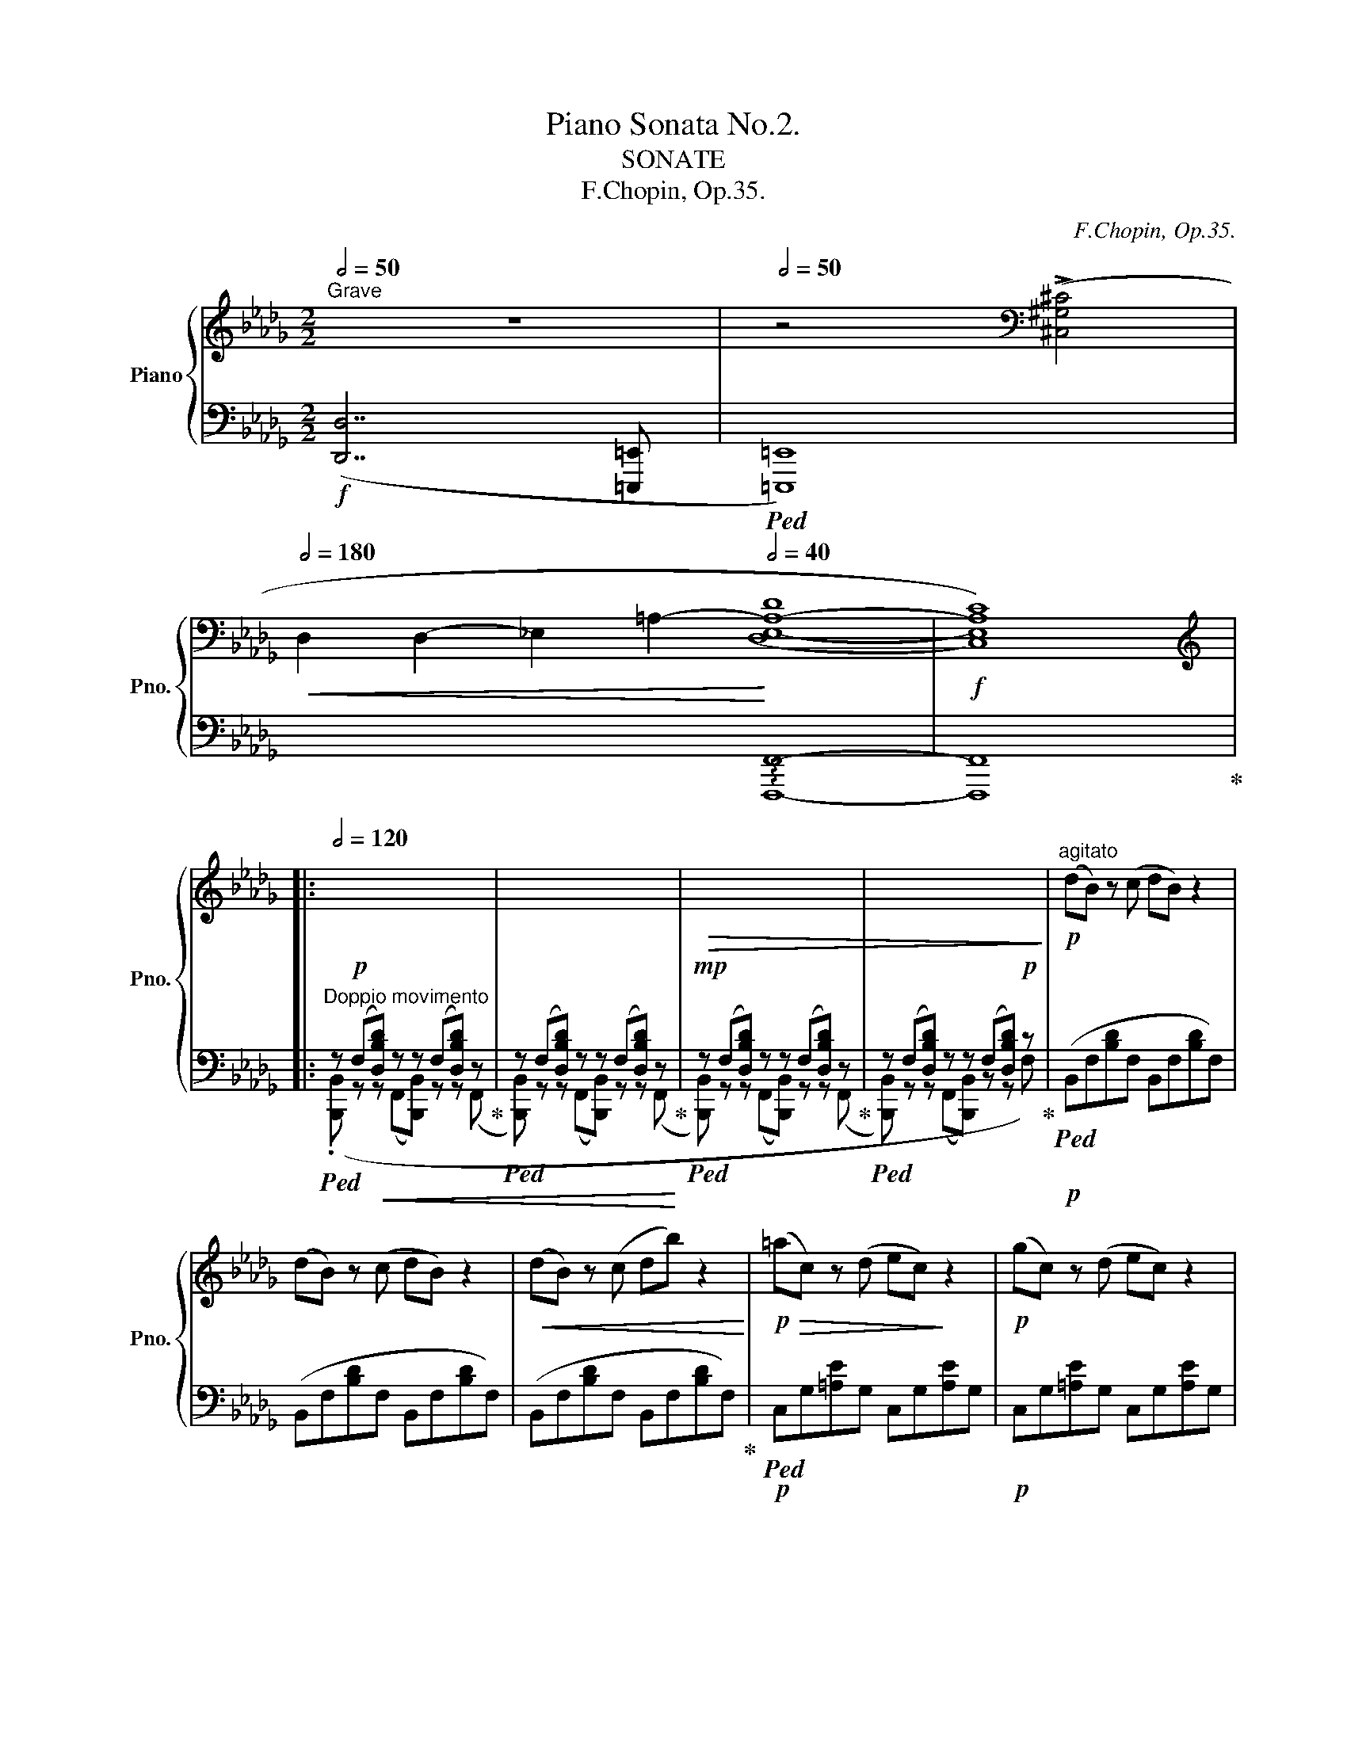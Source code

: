 X:1
T:Piano Sonata No.2.
T:SONATE
T:F.Chopin, Op.35.
C:F.Chopin, Op.35.
%%score { ( 1 4 5 6 ) | ( 2 3 ) }
L:1/8
Q:1/2=50
M:2/2
K:Db
V:1 treble nm="Piano" snm="Pno."
V:4 treble 
V:5 treble 
V:6 treble 
V:2 bass 
V:3 bass 
V:1
"^Grave" z8 |[Q:1/2=50] z4[K:bass] (!>![^C,^G,^C]4 | %2
[Q:1/2=180]!<(! D,2 D,2- _E,2- =A,2-!<)![Q:1/2=40] (([D,E,-A,-D]8 |!f! [C,E,A,C]8))) |: %4
[K:treble][Q:1/2=120] x8 | x8 |!>(! x8 | x8!>)! |!p!"^agitato" (dB) z (c dB) z2 | %9
 (dB) z (c dB) z2 |!<(! (dB) z (c db) z2!<)! |!p!!>(! (=ac) z (d ec)!>)! z2 |!p! (gc) z (d ec) z2 | %13
!p!!<(! (gc) z (d ec) z2 | (gc) z (d ec') z2!<)! |!mp!!>(! c'2 x2 b2!>)! x2 | %16
!f! ([dd'][=gc']) z!<(! ([db] [f=a]!f![cc'])!<)! z2 | %17
!p! ([_G_g][cf]) z!<(! ([Ge] [Bd]!mp![Ff])!<)! z2 | %18
!f! ([dd'][=gc']) z!<(! ([db] [f=a]!f![cc'])!<)! z2 | %19
!p! ([_G_g][cf]) z!<(! ([Ge][Q:1/2=116] [B=d]!mp![F_df])!<)![Q:1/2=112] z2 | %20
[Q:1/2=108]!f! b4[Q:1/2=112] _e4 | %21
[Q:1/2=108]!p! ([Bb][=e_a]) z ([=G=g][Q:1/2=112] [_e_g][_Gc]) z2 | %22
[Q:1/2=120]!p!"_cresc." ([Aa][=d=g]) z ([Ff] [c_e][_E=G]) z2 | %23
[Q:1/2=116]!mp!"_cresc." ([ce][E_G]) z2[Q:1/2=114] ([ce][_EF])!mf! z2 | %24
!f![Q:1/2=114] (d"^"[DFB]) z (c d"^"[DFB]) z2 | (d"^"[DFB]) z (c d"^"[DFB]) z2 | %26
 (d"^"[DFB]) z!<(! (c d!f![Bfb])!<)! z2 |!f! (=a"^"[=Ac]) z (d e"^"[GAc]) z2 | %28
 (g"^"[G=Ac]) z (d e"^"[GAc]) z2 | (g"^"[G=Ac]) z (d e"^"[GAc]) z2 | %30
 (g"^"[G=Ac]) z!<(! (d e!<)!!f![cgc']) z2 |!f! (c'"^"[cd]) z!<(! (e f!<)![Bdb]) z2 | %32
!f! (d'"^"[d=gc']) z!<(! (b =a!f![cfc'])!<)! z2 |!f! (_g"^"[Gcf]) z!<(! (e =d!f![FB_df])!<)! z2 | %34
!f!"_cresc." (d'"^"[d=gc']) z!<(! (b =a[cfc'])!<)! z2 | %35
[Q:1/2=112] (_c'"^"[_cfb]) z!<(! (a[Q:1/2=110] =g[B_gb])!<)! z2 | %36
[Q:1/2=88]!ff! (g6[Q:1/2=104][Q:1/2=108]"^" f2 | %37
[Q:1/2=112] f2"^" e4[Q:1/2=108]"^"[Q:1/2=92] d2) | %38
[Q:1/2=80]!f! .[D_Gd]2 .[CGc]2[Q:1/2=70] z2!>(! ([A,DGB]2 | %39
[Q:1/2=60] [A,=DG_B]4[Q:1/2=50] [A,EGA]4)!>)! |"^sostenuto"[Q:1/2=92] (F,2!p![Q:1/2=88] ([F,DA]8) | %41
 [A,DF]4 [B,EG]4 | [G,-C-F]8 |[Q:1/2=86] [G,CE]8)[Q:1/2=84][Q:1/2=160] |!p![Q:1/2=88] x/x/ (A4 F4 | %45
!<(! [B,G]2 [A,F]2!<)!!p!!>(! [CA]2 [B,G]2!>)! |!>(! [G,-C-F]8 | %47
[Q:1/2=86] [G,CE]8)!>)![Q:1/2=84][Q:1/2=160] |[Q:1/2=88]!p! x/x/ ([F,A]4!<(! [=EB]4 | %49
[Q:1/2=87] c4[Q:1/2=86] d3 [ce] |[Q:1/2=88]!p! [Fdf]4)!<)! ([D=EB]4 | %51
[Q:1/2=87]!<(! c4[Q:1/2=72] !arpeggio!d3[Q:1/2=86] e!<)![Q:1/2=80][Q:1/2=68] | %52
[Q:1/2=88]!mp! [Ef]4 [F-e]4 |[Q:1/2=87] [DFBd]4[Q:1/2=86] [=EAc]3 [FB] | %54
[Q:1/2=85] [_CFA]4[Q:1/2=84] [G,B,_EG]3[Q:1/2=76] [A,_DF] | %55
[Q:1/2=72]!<(! E6[Q:1/2=68][Q:1/2=40] =E[Q:1/2=42] x/x/!<)! | %56
[Q:1/2=60]!f! (!arpeggio![Fda]8)[Q:1/2=88] | [Adf]4 [FA]2 [Beg]2 | f6 e2) | %59
[Q:1/2=86] (B2 A2[Q:1/2=84] D2 E2)[Q:1/2=180] |[Q:1/2=80] x[Q:1/2=88]{/F} ([Fa]4 [Af]4 | d4 x4 | %62
 f6 e2) |[Q:1/2=86]!>(! (3(B2 A2 B2[Q:1/2=84] (3A2 D2 E2)!>)![Q:1/2=82][Q:1/2=180] | %64
[Q:1/2=80]!mp!"_cresc." x/-x/-[Q:1/2=88] (!arpeggio![Fd-a-]4 [Bdab]4 | [cc']4 [dd']3 [ee'] | %66
 [f-a-f']4) ([Bfab]4 | [cc']4 [dd']3[Q:1/2=80] [ee'] |[Q:1/2=88]!8va(! [ff']4 !>![gg']4- | %69
[Q:1/2=87] [gg']2 [ff']2[Q:1/2=86] [=e=e']2 [ff']2) |!f![Q:1/2=90] ([aa']4 !>![bb']4- | %71
[Q:1/2=88] [bb']2 [aa']2[Q:1/2=84] [gg']3[Q:1/2=80] [ff'] |[Q:1/2=88] b4!8va)![Q:1/2=90] b4 | %73
[Q:1/2=92] b4 =e4 | f4 [D_Gd-]2 [Gdg]2 | [Ede]4)[Q:1/2=90] c4[Q:1/2=89] | %76
 d4[Q:1/2=90] (3[_Ad_a]2 [Dd-]2 [Gdg]2 |[Q:1/2=90] [Gd]4!<(! [Ac]4!<)! | %78
[Q:1/2=88]!ff! (3[=G_d-=g]2 [Ada]2[Q:1/2=84] [ff']2 (3[e_g-e']2 [dgd']2[Q:1/2=82] [_Gdg]2 | %79
[Q:1/2=76]!>(! e6-!>)![Q:1/2=72][Q:1/2=68] e>[Q:1/2=40]d | %80
[Q:1/2=114] (3!>![Fd]2[Q:1/2=120] (.[EB]2 .[EB]2!>(! (3[E-B]2!>)! .[EA]2) (.[c_g]2 | %81
!>(! (3[cg]2!>)! .[df]2) (.[eb]2!>(! (3[e-b]2!>)! .[ea]2) (.[c'_g']2 | %82
!>(! (3[c'g']2!>)! .[d'f']2) ([eb]2!>(! (3[e-b]2!>)! .[ea]2) (.[c_g]2 | %83
!>(! (3[cg]2!>)! .[df]2) (.[EB]2!>(! (3[E-B]2!>)! .[EA]2)!mf! (.[C_G]2 | %84
!>(! (3[CG]2!>)!!mp! .[DF]2)!p! (.[_F__B]2!>(! (3[FB]2!>)! .[EA]2) (.[c_g]2 | %85
!>(! (3[cg]2!>)! .[d=f]2) ([_f__b]2!>(! (3[fb]2!>)! .[ea]2) (.[c'_g']2 | %86
!>(! (3[c'g']2!>)! .[d'=f']2) (.[_f__b]2!>(! (3[fb]2!>)! .[ea]2) (.[cg]2 | %87
!>(! (3[cg]2!>)! .[d=f]2) (.[_F__B]2!>(! (3[FB]2!>)! .[EA]2) (.[CE_G]2 | %88
!>(! (3[C^D^F]2!>)! .[C=E=G]2)!p!"_cresc." (.[=DFc]2!>(! (3[DFc]2!>)! .[DG=B]2) (.[=FGB=f]2 | %89
!mp!!>(!"_cresc." (3[F=G=Bf]2!>)! .[Gc=e]2) (.[c=d^fc']2!>(! (3[cdfc']2!>)! .[B=g=b]2) (.[=fgb=f']2 | %90
!mf![Q:1/2=119]"_cresc." (3.[f=g=bf']2) (([^A=d]2 .[=B_a]2)[Q:1/2=118] (3([^cf]2 .[d=b]2) ([=ea]2 | %91
[Q:1/2=117] (3.[f=d']2) ([=g=b]2 .[af']2)[Q:1/2=114] (3([^ad']2 .[b_a']2)!8va(! ([b=b']2 | %92
[Q:1/2=110]!f! (3.[c'=g'c'']2))!8va)![Q:1/2=120] [C=Gc]2"^stretto" ([CGc]2 (3!>![CGc]2 [C^Gc]2) [CGc]2 | %93
 (3[C^Gc]2 [CGc]2"_cresc." [CGc]2 (3[CGc]2 [CGc]2 ([CGc]2 | %94
 (3!>![C^Gc]2 [C=Ac]2) ([CAc]2 (3!>![CAc]2 [CA^c]2) [CAc]2 | %95
 (3[^C=A^c]2 [CAc]2 ([CAc]2[Q:1/2=116] (3!>![CAc]2 [C^Gc]2 [_D=G_d]2 | %96
!ff![Q:1/2=114] (3[D_Ad]2)[Q:1/2=120] [FAf]2 [FAf]2!>(! (3[FAf]2 [Ee]2!f! [Dd]2!>)! | %97
!ff![Q:1/2=110] (3z2[Q:1/2=120] [FBf]2 [FBf]2!>(! (3[FBf]2 [Ee]2!f! [Dd]2!>)! | %98
!ff![Q:1/2=110] (3z2[Q:1/2=120] [FAf]2 [FAf]2[Q:1/2=110]!>(! (3[FAf]2 [Ee]2!f! [Dd]2!>)! | %99
!ff![Q:1/2=100] (3z2[Q:1/2=110] [F=Gf]2 [FGf]2[Q:1/2=100]!>(! (3[FGf]2 [Ee]2!f![Q:1/2=90] [Dd]2!>)! | %100
!ff![Q:1/2=120]!>(! ([E,=G,DE]8-!>)! | [E,G,DE]8 |!f!!>(! [_G,CF]8-!>)! |1 ([G,CF]8-) :|2 %104
"^rit."[Q:1/2=100]!<(! F6-)[Q:1/2=80] F>[Q:1/2=40]^F ||"^(a tempo)"!mp![Q:1/2=120] [^F,^C^F]8!<)! | %106
[K:bass]"_sotto voce"!p! (=A,,^F,,) z (^G,, A,,F,,) z2 | (=A,,^F,,) z (^G,, A,,^F,) z2 | %108
[K:treble][Q:1/2=88]!<(! (=A4[Q:1/2=84] ^A4!<)! |!mp![Q:1/2=80]!>(! [D=B]3 =D D4)!>)! | %110
[Q:1/2=70] z8 |[Q:1/2=110] z8 |[K:bass][Q:1/2=112] (=D,=G,,) z (=A,, =B,,G,,) z2 | %113
[Q:1/2=114] (=D,^G,,) z (=A,,!pp!!<(! =B,,G,,) z2 |[Q:1/2=116] (=D,^G,,) z (=A,, =B,,G,,) z2 | %115
[Q:1/2=118] (=D,=B,,) z (^C, D,!mp!=B,)!<)! z2 | %116
[K:treble][Q:1/2=88]!p!!<(! (=B4[Q:1/2=84] ^B4!<)! | %117
!mp![Q:1/2=80]!>(! [=E^c]3 ^E[Q:1/2=70] E4-)!>)! |[Q:1/2=100] [=CE]8 | %119
[Q:1/2=80]!p!"_cresc." ([^E^c]3!<(! ^F F4) |[Q:1/2=70] ([^F=d]3 =G G4)!<)! | %121
!mp![Q:1/2=114]!>(! (_e6 =d2 | =d3 =c c3 _B | B3 _A[Q:1/2=112] (3A2 c2!>)! B2 | %124
[Q:1/2=114] A4[Q:1/2=112]!p! =G2) (=g2 | %125
[Q:1/2=116]"_cresc." ([_B,_B][^C=A])) z ([=A,=G] [=D^F][A,A]) z ([=C=c] | %126
[Q:1/2=118] [Cc][^D=B]) z ([=B,=A] [=E^G][B,B]) z ([=D=d] | %127
[Q:1/2=120] [=D=d][^E^c]) z ([^C=B][Q:1/2=118]!<(! (3[^F^A]2 [Cc]2 [_Ac]2 | %128
[Q:1/2=116] (3[=E=e]2 [^ce]2 [^A^a]2[Q:1/2=114] (3[^g^c']2 [e=e']2[Q:1/2=112] [e'=e'']2)!<)! | %129
!mf![Q:1/2=114]!>(! ([=C=c]6 [_B,_B]2 | [B,B]4 [A,A]3 [A,A] | %131
 [A,A]3 [=G,=G]!>)![Q:1/2=112] (3[G,G]2 [F,F]2 [=E,=E]2 | %132
[Q:1/2=110]!>(! [=G,=G]4!>)!!p! [^F,^F]2)[Q:1/2=114] !>!=a2 | %133
[Q:1/2=116]"_cresc." ([Cc][^F=B]) z ([=B,=A] [=E^G][B,B]) z ([=D=d] | %134
[Q:1/2=118] [=D=d][^G^c]) z ([^C=B] [^F^A][Cc]) z ([=E=e] | %135
[Q:1/2=120] [=E=e][^A^d]) z!<(! ([^D^c][Q:1/2=118] (3[^G^B]2 [Dd]2 [Bd]2 | %136
[Q:1/2=116] (3[^F^f]2 [_ef]2 [=A=a]2[Q:1/2=114] (3[fa]2 [=d=d']2[Q:1/2=112] [f^f']2!<)! | %137
!ff![Q:1/2=114] [=d'=g'][=g_b]) z ([=ac'] [bd'][=dg]) z2[Q:1/2=92] | %138
[Q:1/2=114] ([b=d'][=d=g]) z ([^f=a] [gb][d'=g']) z2 | %139
 ([_d'f'][fb]) z ([=ac'] [bd'][_df]) z2[Q:1/2=92] | %140
[Q:1/2=114] ([d'f'][fb]) z ([=ac'] [bd'][f'b']) z2 | %141
 ([c'f'][f_a]) z ([=gb] [ac'][cf]) z2[Q:1/2=92] |[Q:1/2=114] ([ac'][cf]) z ([=e=g] [fa][c'f']) z2 | %143
 ([c'=e'][=e_a]) z ([=gb] [ac'][ce]) z2[Q:1/2=92] | %144
[Q:1/2=114] ([ac'][c=e]) z ([_e=g] [=ea][c'=e']) z2 | %145
 ([=b=e'][=e=g]) z ([^f=a] [gb][=Be]) z2[Q:1/2=92] | %146
[Q:1/2=114] ([=g=b][=B=e]) z ([^d^f] [eg][b=e']) z2 | ([=b=d'][=d=g]) z ([^f=a] [_gb][=Bd]) z2 | %148
 ([=b=d'][=d=g]) z ([^f=a] [gb][d'=g']) z2 | ([=a=d'][=d^f]) z ([=e=g] [fa][=Ad]) z2 | %150
 ([=f=a][=A=d]) z ([^c=e] [df][a=d']) z2 | %151
[Q:1/2=116] (3([=ac'f']2 _g2 [fac']2 (3c2 [cfa]2 =A2[Q:1/2=92] | %152
[Q:1/2=118] (3[F=Af]2 _G2 [FAc]2 (3C2 [=A,CF]2 [F,F]2) | %153
[Q:1/2=120] (!>![_G,_G]ED"_cresc."_C) (!>![G_c][CE]) z ([D_F] | %154
 [EG][_ce]) z2 (!>![eg][Gc]) z ([Bd] | [_ce][g_c']) z2 (!>![c'e'][eg]) z ([_fb] | %156
 [g_c'][e'g']) z2[Q:1/2=110]!8va(! (3[__ab]2 [ad'__a']2 [ad'a']2 | %157
!ff![Q:1/2=100]!>(! !>![__a__a']!>)![gg']!8va)![Q:1/2=120] z2!f! (!>![G_c][_CE]) z ([D_F] | %158
"_cresc." [EG][_ce]) z2 (!>![eg][Gc]) z ([Bd] | [_ce][g_c']) z2 (!>![c'e'][eg]) z ([_fb] | %160
 [g_c'][e'g']) z2[Q:1/2=110]!<(! (3([=gb]2 [gd'=g']2 [gd'g']2)!<)! | %161
!ff![Q:1/2=120]"^stretto" (3([^g=c'^g']2 [=a_e'=a']2) (!>![B,B]2[Q:1/2=122] (3[=A,=A]2 [E_G]2) (!>![Dd]2 | %162
[Q:1/2=124]"_cresc." (3[Cc]2 [EG]2) (!>![B,B]2[Q:1/2=126] (3[=A,=A]2 [EG]2) (!>![Dd]2 | %163
[Q:1/2=128] (3[Cc]2 [EG]2) (!>![Gg]2[Q:1/2=130] (3[Ff]2 [ce]2) (!>![Bb]2 | %164
[Q:1/2=132] (3[=A=a]2 [eg]2) (!>![dd']2[Q:1/2=136] (3[cc']2 [eg]2) (!>![gg']2- | %165
 (3[gg']2!>(! [c'f']2 [g=e']2 (3[c'_e']2 [g=d']2 [=a_d']2 | %166
 (3[ec']2 [g_c']2 [eb]2[Q:1/2=128] (3[g__b]2 [=ca]2 [e=g]2 | %167
[Q:1/2=114] (3[=A_g]2 [cf]2 [A_f]2"_(rit.)"[Q:1/2=100] (3[ce]2 [E=d]2 [A_d]2!>)! | %168
[Q:1/2=80] (3[Ec]2 [=A=B]2 [E=d]2[Q:1/2=50]!mp! (3[Ac]2[Q:1/2=40] [A=g]2[Q:1/2=60] [ef]2) || %169
[K:Bb]"^sostenuto"[Q:1/2=92] (D2[Q:1/2=88]!>(! ([DBf]8) | [FBd]4!>)!!p! [Gce]4 | [E-d]8 | %172
[Q:1/2=86] [Ec]8)[Q:1/2=84] |[Q:1/2=88] ([DBf]4!<(! [FB-d]4 | B4!<)!!p![Q:1/2=87]!>(! f2 e2 | %175
[Q:1/2=86] [E-=A-d]8!>)![Q:1/2=85] |!p![Q:1/2=84] [EAc]8)[Q:1/2=72] | %177
!p!!pp![Q:1/2=84] ([DBf]4!<(! [GBg]4 | e8[Q:1/2=82][Q:1/2=60][Q:1/2=70] | %179
!p![Q:1/2=88] [dbd']4)!<)!!p! ([GB_dg]4 |!<(! a4 b3[Q:1/2=80][Q:1/2=70] c'!<)![Q:1/2=50] | %181
[Q:1/2=84] [dad']4!mp! [cdac']4 | [Bdgb]4 [^c=fa]3 [Gdg] | %183
 [FGdf]4[Q:1/2=80] [EG=ce]3[Q:1/2=64] [^F_Bd] |[Q:1/2=80]!>(! [Cc]8)[Q:1/2=76]!>)! | %185
[Q:1/2=76]!mp! (!arpeggio![DBf]8[Q:1/2=88] | [FBd]4[Q:1/2=84] [DF]2[Q:1/2=84] [Gce]2 | %187
[Q:1/2=88] d6[Q:1/2=80] c2) |[Q:1/2=84] (G2 F2[Q:1/2=80] B,2 C2) |[Q:1/2=88] B8 | %190
 B4[Q:1/2=84] x4[Q:1/2=80] |[Q:1/2=88] d6 c2 | %192
[Q:1/2=84]!>(! (3(G2 F2 G2[Q:1/2=80] (3F2 B,2 C2)!>)![Q:1/2=180] | %193
[Q:1/2=80] x/!p!x/[Q:1/2=88]"_cresc." B8 | [ef]8[Q:1/2=84][Q:1/2=80] |[Q:1/2=88] d'4 [Gg]4 | %196
 [ef]8[Q:1/2=84][Q:1/2=80] |[Q:1/2=88] [ac']8 | [gb]8 | [=c'e']8[Q:1/2=86] | %200
[Q:1/2=84] d'4[Q:1/2=80] g4[Q:1/2=76] |!ff![Q:1/2=92] g4[Q:1/2=96] g4 |[Q:1/2=100] g4 _d4 | %203
[Q:1/2=104] [ce]4[Q:1/2=108] [Be]4 |[Q:1/2=112] [ce]4[Q:1/2=116] [Ae]4 | %205
 [FBf]2 ([^FB^f]2 [=GB=g]2 [=FB=f]2 | [Ac]2 [F_Ad]2 [E=Ge]2 [_G=A]2 | %207
[Q:1/2=112] [FB]2 [E_Gc]2[Q:1/2=108] [DFd]2 [B,_D=G] x |[Q:1/2=104] [B,B]4[Q:1/2=100] [A,A]4 | %209
[Q:1/2=110]!ff! (3[B,DB]2)[Q:1/2=120] (.[_D_G]2 .[DG]2!>(! (3[DG]2!>)! [CF]2)!f! (.[A_e]2 | %210
!>(! (3[Ae]2!>)! .[B=d]2) (.[_d_g]2!>(! (3[dg]2!>)! .[cf]2) (.[a_e']2 | %211
!>(! (3[ae']2!>)! .[bd']2) (.[_d_g]2!>(! (3[dg]2!>)! .[cf]2) (.[A_e]2 | %212
!>(! (3[Ae]2!>)! .[Bd]2) (.[_D_G]2!>(! (3[DG]2!>)! .[CF]2)!mf! .[A,E]2 | %213
!>(! (3[A,E]2!>)! .[B,D]2!p! (.[C=G]2!>(! (3[C-G]2!>)! .[CF]2) (.[A_e]2 | %214
!>(! (3[Ae]2!>)! .[Bd]2) (.[cg]2!>(! (3[c-g]2!>)! .[cf]2) (.[a_e']2 | %215
!>(! (3[ae']2!>)! .[bd']2) (.[cg]2!>(! (3[c-g]2!>)! .[cf]2) (.[Ae]2 | %216
!>(! (3[Ae]2!>)! .[Bd]2) (.[CG]2!>(! (3[C-G]2!>)! .[CF]2) (.[A,C_E]2 | %217
!>(! (3[A,^B,^D]2!>)! .[A,^C=E]2)"_cresc." (.[A,=B,=DA]2!>(! (3[A,B,DA]2!>)! .[^G,E^G]2) (.[DG=d]2 | %218
 (3[D=E^Gd]2 .[^CA^c]2) (.[A=B^da]2 (3[ABda]2 .[G=e^g]2) (.[=deg=d']2 | %219
[Q:1/2=119] (3.[d=e^gd']2)!mp!!<(! (([^^F=B]2 .[^G=f]2)[Q:1/2=118] (3([^Ad]2 .[B^g]2) ([^cf]2 | %220
[Q:1/2=117] (3.[d=b]2) ([=e^g]2 .[fd']2)[Q:1/2=114] (3([^^fb]2 .[g=f']2)[Q:1/2=100] ([g^g']2!<)! | %221
[Q:1/2=110] (3.[a=e'a']2))[Q:1/2=120]!f!"_cresc." [A,=EA]2 ([A,EA]2 (3!>![A,EA]2 [A,FA]2) [A,FA]2 | %222
 (3[A,FA]2 [A,FA]2 [A,FA]2 (3[A,FA]2 [A,FA]2 ([A,FA]2 | %223
 (3!>![A,FA]2 [B,FB]2) ([B,FB]2[Q:1/2=118] (3!>![B,FB]2 [B,_GB]2) [B,GB]2 | %224
[Q:1/2=114] (3[B,_GB]2 [B,GB]2 ([B,GB]2[Q:1/2=110] (3!>![B,GB]2 [B,FB]2 [B,=EB]2 | %225
!ff![Q:1/2=106] (3[B,FB]2)[Q:1/2=120] [DFd]2 [DFd]2!>(! (3[DFd]2 [Cc]2!>)!!f! [B,B]2 | %226
[Q:1/2=110]!ff! (3z2[Q:1/2=120] [D_Gd]2 [DGd]2!>(! (3[DGd]2 [Cc]2!>)!!f! [B,B]2 | %227
!ff![Q:1/2=110] (3z2[Q:1/2=120] [DFd]2 [DFd]2!>(! (3[DFd]2 [Cc]2!>)!!f! [B,B]2 | %228
!ff![Q:1/2=100] (3z2[Q:1/2=110] [Ed]2 [Ed]2[Q:1/2=100]!>(! (3d2 c2!>)!!f![Q:1/2=90] B2 | %229
[Q:1/2=114] !>![DFBd]8 |[Q:1/2=115] !>![DFBd]4[Q:1/2=116] !>![DF_cd]4 | %231
[Q:1/2=117] !>![DFBd]4[Q:1/2=118] !>![DF=Bd]4 |[Q:1/2=120] !>![^D^F=B^d]4[Q:1/2=122] !>![DFcd]4 | %233
"_cresc." !>![=EGc=e]4 !>![EG_de]4 |[Q:1/2=120] !>![F_A_df]4[Q:1/2=110] !>![F=A_ef]4 | %235
[Q:1/2=124] !>![F_Bf]4 !>![_GB_g]4 | !>![Bceb]4 !>![Acea]4 | !>![Bdb]4 !>![Be_gb]4 | %238
 !>![Bdfb]4 !>![Be_gb]4 |!fff![Q:1/2=120] [Bdfb]8 |[Q:1/2=100]!8va(! [bb']8!8va)! | %241
[K:bass] !fermata![D,F,B,D]4 !breath!x4 |] %242
[K:Gb][M:3/4][K:treble][K:bass]!f!"^SCHERZO"[Q:3/4=80] !>![B,,B,]2 | %243
[Q:3/4=84]!<(! .[E,E].[E,E].[E,E].[E,E]!<)! !>![E,E]2 | %244
!f! !wedge![F,CEF]2[K:treble] ([Fcef][Ee][FB=df][Gg]) | %245
!mf!!<(! .[G,G].[G,G].[G,G].[G,G]!<)! !>![G,G]2 | %246
!f! !wedge![^G,=D^F^G]2 ([^G=d^f^g][Ff][G^c^eg][=A=a]) | %247
!mf!!<(! .[=A,=A].[A,A].[A,A].[A,A] !>![A,A]2 | %248
 .[_A,_B,F_A_B].[A,B,FAB].[A,B,FAB].[A,B,FAB]!<)!!f! !>![A,B,=DAB]2 | %249
!mf!!<(! .[B,EGB].[B,EGB].[EGB].[EGB] !>![EGB]2!<)! | %250
!f!!>(! ([B,EB]2!>)! [A,EA]2)!mf! (!>![G,=A,EG]2 |!<(! [G,B,D])(D[Gd])(G[Bg])(B | %252
 [db])(d[gd'])(g[bg'])(b-!<)! |!ff!!>(! [bd'b']2!>)! [ad'a']2)!mf![Q:3/4=83] (.[dad']2 | %254
!>(! [dad'-]2 [gd'g']2)!>)!!p![Q:3/4=82] (.[DAd]2 | [DAd-]2 [Gdg]2)[Q:3/4=81] (.[DAd]2 | %256
 [DAd-]2 [Gdg]2)[Q:3/4=80] (.[Dd]2 |[Q:3/4=60]!>(! [Dd]6!>)! | [B,B]6-) |[Q:3/4=76] [B,B]6- | %260
[Q:1/4=240]"^  ="[Q:3/4=78] [B,B]6- |[Q:3/4=80] [B,B]6 |[Q:3/4=82] z6 | %263
[K:bass][Q:3/4=84]!mf!!<(! .[E,E].[E,E].[E,E].[E,E]!<)! !>![E,E]2 | %264
!f! !wedge![F,CEF]2[K:treble] ([Fcef][Ee][FB=df][Gg]) | %265
!mf!!<(! .[G,G].[G,G].[G,G].[G,G]!<)! !>![G,G]2 | %266
!f! !wedge![^G,=D^F^G]2 ([^G=d^f^g][Ff][G^c^eg][=A=a]) | %267
!mf!!<(! .[=A,=A].[A,A].[A,A].[A,A] !>![A,A]2!<)! | %268
!<(! .[=B,F=A=B].[B,FAB].[B,FAB].[B,FAB] !>![B,FAB]2 | %269
 .[=C^D=A=c].[CDAc].[CDAc].[CDAc]!<)! !>![CD^Fc]2 | %270
!ff!!>(! ([=E^F=A=e]2!>)! [=D=G=d]2)[K:bass]!f! (!>![=D,=D]2 | %271
!<(! [^C,^C])[K:treble](^C[^F^c])(F[=A^f])(A | [^c=a])(c[^f^c'])(f[a^f'])!<)!(a- | %273
!ff!!>(! [a^c'=a']2!>)! [^gc'^g']2)!mf![Q:3/4=83] (.[^cgc']2 | %274
!>(! [^c^g^c'-]2!>)! [^fc'^f']2)!p![Q:3/4=82] (.[^C^Gc]2 | %275
 [^C^G^c-]2 [^Fc^f]2)[Q:3/4=81] (.[CGc]2 | [^C^G^c-]2 [^Fc^f]2)!f![Q:3/4=80]!>(! (!>![Cc]2-!>)! | %277
 [Cc]2!mp![Q:3/4=78] [=D=d][^C^c][Q:3/4=76][^G,^G][=A,=A] |[Q:3/4=60] !>![^F,^F]6) || %279
[Q:3/4=84] !wedge![=D=d]2!p! ([=A,D]!<(![A,D][^G,^C][A,D] | [_B,_E][=B,=E][=CF][^C^F][=D=G][_E_A] | %281
 [=E=A][F_B][^F=B][=G=c][^G^c][A=d] | %282
[Q:3/4=80] [=A=d]2!<)![Q:3/4=76] [_B_e]2)[Q:3/4=72] .[eb_e']2 | %283
[Q:3/4=68]!8va(! .[e'e'']2!8va)!!p![Q:3/4=84] ([B,E]!<(![B,E][=A,=D][B,E] | %284
 [=B,=E][=CF][^C^F][=D=G][_E_A][=E=A] | [=F_B][^F=B][=G=c][^G^c][=A=d][_B_e] | %286
[Q:3/4=80] [Be]2!<)![Q:3/4=76] [=B=e]2)[Q:3/4=72] .[e=b=e']2 | %287
[Q:3/4=68]!8va(! .[=e'=e'']2!8va)![Q:3/4=80] ([=E=e][Ee][^D^d][Ee]) | %288
 (!>![^E^e].[^F^f]).[=G=g].[Gg].[Gg].[Gg] | (!>![=G=g].[^F^f]).[Ff].[Ff].[^E^e].[Ff] | %290
 (!>![=G=g].[^G^g])!<(!.[=A=a].[Aa][Q:3/4=78].[Aa].[Aa] | %291
[Q:3/4=77] (!>![=A=a].[^G^g])[Q:3/4=76].[Gg].[Gg][Q:3/4=75].[^^F^^f]!<)![Q:3/4=74].[Gg] | %292
[Q:3/4=70]!f! [_A_d_a]2[Q:3/4=35][Q:3/4=76] ([Ada][=G=g][Ada][Bb] | [Ada]2 .[aa']2) [Gdg]2 | %294
 [Gcg]2[Q:3/4=60][Q:3/4=76] ([Gcg][Ff][Gcg][Aa] | [^F=B^f]2 .[gg']2) [=EB=e]2 | %296
 [=E=A=e]2[Q:3/4=60][Q:3/4=76] ([EAe][^D^d][EAe][^F^f] | %297
[Q:3/4=80] .[^D=A^d])(D[^Fd])(d[^f^d'])(d' |!8va(! .[_g'_g'']2)!8va)! .[_E_G=A]2 .[GA_g]2 | %299
!>(! .[_EB=f]2 .[B,B]2 .[EG=ce]2 | .[DFBd]2 .[DF]2 .[EF=A=c]2 | %301
 .[DFB]2!>)![K:bass]!pp! .[F,B,]2 .[G,B,E]2 |[Q:3/4=78] .[F,B,D]2 .F,2[Q:3/4=76] .[E,=A,=C]2 | %303
[K:treble][Q:3/4=72] !>![B,B]6- |[Q:3/4=70] [B,B]2 .[Bb]2!8va(! .[bb']2!8va)! | %305
[Q:3/4=68] !>![B,B]6- |[Q:3/4=64]!<(! [B,B]2[Q:3/4=60] .[Bb]2[Q:3/4=40]!8va(! .[bb']2!8va)! | %307
[K:bass][Q:3/4=84] .[E,E].[E,E].[E,E].[E,E]!<)! !>![E,E]2 | %308
!f! !wedge![F,CEF]2[K:treble] ([Fcef][Ee][FB=df][Gg]) | %309
!mf!!<(! .[G,G].[G,G].[G,G].[G,G]!<)! !>![G,G]2 | %310
!f! !wedge![^G,=D^F^G]2 ([^G=d^f^g][Ff][G^c^eg][=A=a]) | %311
!mf!!<(! .[=A,=A].[A,A].[A,A].[A,A] !>![A,A]2 | %312
 .[_A,_B,F_A_B].[A,B,FAB].[A,B,FAB].[A,B,FAB]!<)!!f! !>![A,B,=DAB]2 | %313
!mf!!<(! .[B,EGB].[B,EGB].[EGB].[EGB] !>![EGB]2!<)! | [A,EA]2[Q:3/4=80] .[EAe]2 .[Fcef]2 | %315
[Q:3/4=76] [GBeg]2!ff![Q:3/4=80]!8va(! .[e'e'']2!8va)! [cec']2 | %316
!8va(! .[c'c'']2!8va)! [Acea]2 .[aa']2 | [GBeg]2 .[gg']2 [FBef]2 | %318
[Q:3/4=78] .[ff']2[Q:3/4=76] [FB=df]2[Q:3/4=72] .[ee']2 | !>![Ee]6 | %320
 (!>![B,B]2 [Cc][B,B][F,F][G,G] | [E,E]6- | [E,E]2) z2 !breath!z2 || %323
"^Più lento"[Q:3/4=36]!p! z6[Q:3/4=46] | z6 | z6 |[Q:3/4=40] z6[Q:3/4=38][Q:3/4=28] | %327
[Q:3/4=42] (B2[Q:3/4=46] F2 G2 |[Q:3/4=42] e4[Q:3/4=46] d2 | d2 G2[Q:3/4=44] A2 | %330
[Q:3/4=36] B6-[Q:3/4=46] |[Q:3/4=48] B6- | B2)[Q:3/4=48]!>(! z2 z2 | z6[Q:3/4=46] | %334
[Q:3/4=40] z6[Q:3/4=34][Q:3/4=20]!>)! |[Q:3/4=42] (d2[Q:3/4=46] =A2[Q:3/4=44] B2 | %336
[Q:3/4=40] g4[Q:3/4=46] f2 | f2 B2 =c2 |[Q:3/4=42] e2[Q:3/4=48]!pp! d4- |[Q:3/4=48] d6- | %340
 d2)!>(! z2 z2 | z6 |[Q:3/4=40] z6[Q:3/4=35][Q:3/4=20]!>)! | %343
[Q:3/4=42] (B2[Q:3/4=46] F2[Q:3/4=42] G2 |[Q:3/4=40] e4[Q:3/4=46] d2 | %345
[Q:3/4=42] d2[Q:3/4=46] G2 A2 |[Q:3/4=40] B6-[Q:3/4=48] |[Q:3/4=48] B6- | B2)!>(! z2 z2 | %349
[Q:3/4=46] z6[Q:3/4=48] |[Q:3/4=40] z6[Q:3/4=35][Q:3/4=20]!>)! |[Q:3/4=42] (B2[Q:3/4=46] =A2 B2 | %352
[Q:3/4=42] =B4[Q:3/4=46] =c2 |[Q:3/4=42] =d2[Q:3/4=46] _B2[Q:3/4=42] =g2 | f6)[Q:3/4=46] | %355
[Q:3/4=40]({B=c} B2[Q:3/4=46][Q:3/4=46] =A2 B2 |[Q:3/4=42]!p!"_cresc." =B4[Q:3/4=46] =c2 | %357
[Q:3/4=42] _d2[Q:3/4=40] _B2[Q:3/4=32] _g2 |!f![Q:3/4=38] f2[Q:3/4=42] e2[Q:3/4=46] d2 | %359
[Q:3/4=40] c6-[Q:3/4=48] | c6- |[Q:3/4=46] c6- |[Q:3/4=40] c6)[Q:3/4=35][Q:3/4=20] | %363
!p![Q:3/4=42] (B2[Q:3/4=46] F2 G2 |[Q:3/4=42] e4[Q:3/4=46] d2 |[Q:3/4=40] d2[Q:3/4=44] G2 A2 | %366
[Q:3/4=42] B6-[Q:3/4=46] |[Q:3/4=48] B6- | B2)!>(! z2 z2 | z6 | %370
[Q:3/4=40] z6[Q:3/4=35][Q:3/4=20]!>)! |!p![Q:3/4=42] (c2[Q:3/4=46] =G2 A2 | %372
[Q:3/4=40] _f4[Q:3/4=44] e2 |[Q:3/4=42] e2[Q:3/4=46] A2 B2 |[Q:3/4=46] d2[Q:3/4=46]!pp! c4- | %375
[Q:3/4=48] c6- | c2)[Q:3/4=49]!>(! z2 z2 | z6[Q:3/4=48] |[Q:3/4=40] z6[Q:3/4=35]!>)! | %379
[Q:3/4=30] z2!p![Q:3/4=46]!<(! (A2 B2!<)! |!p![Q:3/4=40]!>(! G4 E2!>)![Q:3/4=46] | %381
[Q:3/4=40] .D2)!p![Q:3/4=46]!<(! (A2 B2!<)! |!p![Q:3/4=38]!>(! G4 E2!>)![Q:3/4=46] | %383
!p![Q:3/4=40] .D2)[Q:3/4=46]!<(! (.A2 .B2 |[Q:3/4=48] .c2 .=c2 .d2 | %385
[Q:3/4=38] .=d2!<)!!p![Q:3/4=32]!>(! .e2)[Q:3/4=30] (F2 |[Q:3/4=25] G2)!>)! |: %387
[Q:3/4=42] z2[Q:3/4=44] z2 |!p![Q:3/4=46] ([GA]6[Q:3/4=44] | [FA]6)[Q:3/4=46] | ([GA]6[Q:3/4=44] | %391
 A4-[Q:3/4=44] Af | [=Af]4[Q:3/4=42] A2 |[Q:3/4=40] B4 [Fd]2[Q:3/4=42] | %394
[Q:3/4=46] [E=G]6[Q:3/4=42] |[Q:3/4=38] [EA]4)[Q:3/4=44] ([FA]2[Q:3/4=42] | %396
!p![Q:3/4=46] [GA]6[Q:3/4=44] | [FA]6)[Q:3/4=46] | ([GA]6[Q:3/4=44] |[Q:3/4=42] A6[Q:3/4=45] | %400
[Q:3/4=40] A4 G2[Q:3/4=44] |[Q:3/4=39] G4[Q:3/4=43] d2 |[Q:3/4=32]!<(! d6[Q:3/4=36][Q:3/4=32] | %403
[Q:3/4=28] A4[Q:3/4=20] =A2!<)![Q:3/4=24][Q:3/4=12] |!p![Q:3/4=40] (B2)[Q:3/4=44] F2 G2 | %405
[Q:3/4=40] e4[Q:3/4=42] d2 |[Q:3/4=40] d2[Q:3/4=42] G2 A2 |[Q:3/4=40] B6-[Q:3/4=44] | %408
[Q:3/4=46] B6- | B2)[Q:3/4=48]!>(! z2 z2 | z6 |[Q:3/4=40] z6[Q:3/4=35][Q:3/4=20]!>)! | %412
!p![Q:3/4=40] (c2[Q:3/4=42] =G2 A2 |[Q:3/4=38] _f4[Q:3/4=40] e2 |[Q:3/4=40] e2[Q:3/4=42] A2 B2 | %415
[Q:3/4=40] d2[Q:3/4=42] c4- | c6-[Q:3/4=46] | c2)[Q:3/4=48]!pp!!>(! z2 z2 | z6 | %419
[Q:3/4=40] z6[Q:3/4=35][Q:3/4=32]!>)! |[Q:3/4=28]!pp! z2!p![Q:3/4=40]!<(! (A2 B2!<)! | %421
!p![Q:3/4=36]!>(! G4[Q:3/4=44] E2!>)![Q:3/4=42] |[Q:3/4=42] .D2)!p![Q:3/4=44]!<(! (A2 B2!<)! | %423
!p![Q:3/4=36]!>(! G4[Q:3/4=44] E2!>)![Q:3/4=42] |!p![Q:3/4=38] .D2)[Q:3/4=42]!<(! (.A2 .B2 | %425
[Q:3/4=44] .c2[Q:3/4=46] .=c2 .d2 |1[Q:3/4=38] .=d2!<)!!p![Q:3/4=32] .e2)[Q:3/4=30] (F2 | %427
[Q:3/4=25] G2) :|2[Q:3/4=38]!p!!<(! (.=d2!<)![Q:3/4=40] .e3)!p! (d || %429
[Q:3/4=46]!p!!<(! =d2!<)! e3)!p! ([__E__e] | %430
[Q:3/4=50]!p!"_cresc." [__E__e]2 [_D_d]3)"^cresc." ([=C=c] |[Q:3/4=60] [=C=c]2 [_C_c]3) ([B,B] | %432
[Q:3/4=70] [B,B]2 [=A,=A]3) ([_A,_A] |[Q:3/4=82] [A,A]2 [G,G]2)[K:bass] ([B,,B,]2 || %434
"^Tempo Ⅰ"!f![Q:3/4=84]!<(! .[E,E]).[E,E].[E,E].[E,E] !>![E,E]2!<)! | %435
!f! !wedge![F,CEF]2[K:treble] ([Fcef][Ee][FB=df][Gg]) | %436
!mf!!<(! .[G,G].[G,G].[G,G].[G,G] !>![G,G]2!<)! | %437
!f! !wedge![^G,=D^F^G]2 ([^G=d^f^g][Ff][G^c^eg][=A=a]) | %438
!mf!!<(! .[=A,=A].[A,A].[A,A].[A,A] !>![A,A]2 | %439
 .[_A,_B,F_A_B].[A,B,FAB].[A,B,FAB].[A,B,FAB]!<)!!f! !>![A,B,=DAB]2 | %440
!mf!!<(! .[B,EGB].[B,EGB].[EGB].[EGB] !>![EGB]2!<)! |!f!!>(! ([B,EB]2!>)! [A,EA]2)!f! ([G,=A,EG]2 | %442
!<(! [G,B,D])(D[Gd])(G[Bg])(B | [db])(d[gd'])(g[bg'])(b-!<)! | %444
!f!!>(! [bd'b']2!>)! [ad'a']2)[Q:3/4=83] (.[dad']2 | %445
!mf!!>(! [dad'-]2 [gd'g']2)!>)!!p![Q:3/4=82] (.[DAd]2 | [DAd-]2 [Gdg]2)[Q:3/4=81] (.[DAd]2 | %447
 [DAd-]2 [Gdg]2)[Q:3/4=80] (.[Dd]2 |[Q:3/4=60]!>(! [Dd]6 | [B,B]6-)!>)! |[Q:3/4=76] [B,B]6- | %451
[Q:3/4=78] [B,B]6- |[Q:3/4=80] [B,B]6 |[Q:3/4=82] z6 | %454
[K:bass]!mf![Q:3/4=84]!<(! .[E,E].[E,E].[E,E].[E,E] !>![E,E]2!<)! | %455
!f! !wedge![F,CEF]2[K:treble] ([Fcef][Ee][FB=df][Gg]) | %456
!mf!!<(! .[G,G].[G,G].[G,G].[G,G] !>![G,G]2!<)! | %457
!f! !wedge![^G,=D^F^G]2 ([^G=d^f^g][Ff][G^c^eg][=A=a]) | %458
!mf!!<(! .[=A,=A].[A,A].[A,A].[A,A] !>![A,A]2!<)! | %459
!f!!<(! .[=B,F=A=B].[B,FAB].[B,FAB].[B,FAB] !>![B,FAB]2 | %460
 .[=C^D=A=c].[CDAc].[CDAc].[CDAc]!<)! !>![CD^Fc]2 | %461
!ff!!>(! ([=E^F=A=e]2!>)! [=D=G=d]2)[K:bass]!f! (!>![=D,=D]2 | %462
!<(! [^C,^C])[K:treble](^C[^F^c])(F[=A^f])(A | [^c=a])(c[^f^c'])(f[a^f'])(a-!<)! | %464
!ff!!>(! [a^c'=a']2!>)! [^gc'^g']2)[Q:3/4=83] (.[^cgc']2 | %465
!mf!!>(! [^c^g^c'-]2 [^fc'^f']2)!>)!!p![Q:3/4=82] (.[^C^Gc]2 | %466
 [^C^G^c-]2 [^Fc^f]2)[Q:3/4=81] (.[CGc]2 | [^C^G^c-]2 [^Fc^f]2)!f![Q:3/4=80]!>(! (!>![Cc]2-!>)! | %468
 [Cc]2!mp![Q:3/4=78] [=D=d][^C^c][Q:3/4=76][^G,^G][=A,=A] |[Q:3/4=60] !>![^F,^F]6) || %470
[Q:3/4=84] !wedge![=D=d]2!p! ([=A,D]!<(![A,D][^G,^C][A,D] | [_B,_E][=B,=E][=CF][^C^F][=D=G][_E_A] | %472
 [=E=A][F_B][^F=B][=G=c][^G^c][A=d] | %473
[Q:3/4=80] [=A=d]2!<)![Q:3/4=76] [_B_e]2)[Q:3/4=72] .[eb_e']2 | %474
[Q:3/4=68]!8va(! .[e'e'']2!8va)!!p![Q:3/4=84] ([B,E]!<(![B,E][=A,=D][B,E] | %475
 [=B,=E][=CF][^C^F][=D=G][_E_A][=E=A] | [=F_B][^F=B][=G=c][^G^c][=A=d][_B_e]!<)! | %477
[Q:3/4=80] [Be]2[Q:3/4=76] [=B=e]2)[Q:3/4=72] .[e=b=e']2 | %478
[Q:3/4=68]!8va(! .[=e'=e'']2!8va)!!mp![Q:3/4=80] ([=E=e][Ee][^D^d][Ee]) | %479
 (!>![^E^e].[^F^f]).[=G=g].[Gg].[Gg].[Gg] | (!>![=G=g].[^F^f]).[Ff].[Ff].[^E^e].[Ff] | %481
 (!>![=G=g].[^G^g])!<(!.[=A=a].[Aa][Q:3/4=78].[Aa].[Aa] | %482
[Q:3/4=77] (!>![=A=a].[^G^g])[Q:3/4=76].[Gg].[Gg][Q:3/4=75].[^^F^^f][Q:3/4=74].[Gg]!<)! | %483
!f![Q:3/4=70] [_A_d_a]2[Q:3/4=35][Q:3/4=76] ([Ada][=G=g][Ada][Bb] | [Ada]2 .[aa']2) [Gdg]2 | %485
 [Gcg]2[Q:3/4=60][Q:3/4=76] ([Gcg][Ff][Gcg][Aa] | [^F=B^f]2 .[gg']2) [=EB=e]2 | %487
 [=E=A=e]2[Q:3/4=60][Q:3/4=76] ([EAe][^D^d][EAe][^F^f] | %488
[Q:3/4=80] .[^D=A^d])(D[^Fd])(d[^f^d'])(d' |!8va(! .[_g'_g'']2)!8va)! .[_E_G=A]2 .[GA_g]2 | %490
!>(! .[_EB=f]2 .[B,B]2 .[EG=ce]2 | .[DFBd]2 .[DF]2 .[EF=A=c]2 | %492
 .[DFB]2!>)![K:bass]!pp! .[F,B,]2 .[G,B,E]2 |[Q:3/4=76] .[F,B,D]2 .F,2[Q:3/4=72] .[E,=A,=C]2 | %494
[K:treble][Q:3/4=72] !>![B,B]6- | [B,B]2[Q:3/4=70] .[Bb]2!8va(! .[bb']2!8va)! | %496
[Q:3/4=68] !>![B,B]6- |[Q:3/4=64]!<(! [B,B]2[Q:3/4=60] .[Bb]2[Q:3/4=40]!8va(! .[bb']2!8va)! | %498
[K:bass][Q:3/4=84] .[E,E].[E,E].[E,E].[E,E] !>![E,E]2!<)! | %499
!f! !wedge![F,CEF]2[K:treble] ([Fcef][Ee][FB=df][Gg]) | %500
!mf!!<(! .[G,G].[G,G].[G,G].[G,G] !>![G,G]2 | %501
!f! !wedge![^G,=D^F^G]2!<)![K:treble] ([^G=d^f^g][Ff][G^c^eg][=A=a]) | %502
!mf!!<(! .[=A,=A].[A,A].[A,A].[A,A] !>![A,A]2 | %503
 .[=B,F=A=B].[B,FAB].[B,FAB].[B,FAB]!<)! !>![B,FAB]2 | %504
!f!!<(! .[=C_E=A=c].[CEAc].[CEAc].[CEAc] !>![CE^Fc]2!<)! |!ff! [E^F=Ae]2 .[e^f=ae']2 (!>![=DF=d]2 | %506
 [^C^F^c]2) .[^f^f']2 [=D^F=d]2 | .[=d=d']2 [=D^F^G=B]2 .[B=b]2 | [^C^F=A]2 .[=A=a]2 [CF^G]2 | %509
 .[^G^g]2 [^C^EG]2 ([^cg^c']2 | !>![^c^g^c']2 [^f^f']2)!p! ([^C^Gc]2 | %511
 !>![^C^G^c]2 [^F^f]2)!mp!"^dim." ([_D_A_d]2 | !>![Dd]2 [Gg]2) ([DAd]2 | !>![Dd]2 [Gg]2) ([DAd]2 | %514
 !>![Dd]2 [Gg]2)[Q:3/4=70]"^dim." ([DAd]2 | !>![Dd]2 [Gg]2)[Q:3/4=60] ([DAd]2 | %516
[Q:3/4=60] !>![Dd]2 [Gg]2)[Q:3/4=50] ([DAd]2 | %517
[Q:3/4=46] !>![Dd]2[Q:3/4=38] [Gg]2)[Q:3/4=20] [DAd]2 |"^lento"[Q:3/4=42]!pp! (B2[Q:3/4=44] F2 G2 | %519
[Q:3/4=40] e4[Q:3/4=42] d2 |[Q:3/4=42] d2[Q:3/4=44]!<(! G2 A2 |[Q:3/4=42] B6-!<)![Q:3/4=44] | %522
 B6-[Q:3/4=46] | B2)[Q:3/4=44] z2 z2 | z6[Q:3/4=42] |[Q:3/4=40] z6[Q:3/4=35][Q:3/4=32] | %526
[Q:3/4=38] z6 |[Q:3/4=34] z6 |!ppp![Q:3/4=38] [G,DGB]6- | [G,DGB]6- | [G,DGB]6- | [G,DGB]6- | %532
 [G,DGB]2 z2 z2 |] %533
[K:Db][M:4/4][K:treble][K:bass]"^MARCHE FUNÈBRE""^Lento"!p![Q:1/4=60] (B,2 B,>B, B,4) | %534
 (B,2 B,>B, B,4) | (B,2 B,>B, B,2 D>C |{/D} C>B, B,>B, B,4) | %537
 ([B,D]2 [B,D]>[B,D] [B,D]2 [DF]>[CE] |{/F} [CE]>[B,D] [B,D]>[B,D] [B,D]4) | %539
[K:treble]!p!!>(! (BA{/A}G>F F2!>)!!p! D2) |!p!!>(! (BA{/A}G>F F2!>)! D2) | %541
[K:bass]!p! (B,2 B,>B, B,2 D>C |{/D} C>B, B,>B, B,4) | %543
[K:treble] ([Bb]!>(![Aa][Gg]>[Ff] [Ff]2!mp! [Dd]2)!>)! | ([Bb]!>(![Aa][Gg]>[Ff] [Ff]2 [Dd]2)!>)! | %545
!mp! ([B,B]2 [B,B]>[B,B] [B,B]2 [Dd]>[Cc] | [Cc]>[B,B][B,B][B,B] [B,B]2)!mp! (!>![Cc]2 || %547
!f! [DFd]2)!<(! ([Fdf]>[Gg] [Ada]>[Bb] [cac']>[dd']!<)! | %548
!>(! [fa-c'-f']4 [eac'e']3) z/!>)! ([Gceg]/ | [Fcef]2) ([FBdf]>[=G=g] [=Adf=a]>[Bb] [cfc']>[dd'] | %550
 !arpeggio![B=e=gd'] x x2 [cfc']2) z2 |!f! ([_G,_A,CA]2 [G,A,CA]2 [F,A]2) z2 | %552
[K:bass] ([E,=A,F]2 [E,A,F]2 B,4) |!mp! (B,2!p! B,>B, B,2 D>C | %554
{/D} C>B, B,>B, B,2)!ff! ([_F,=G,D]>!<(![_G,CE] | %555
 [=F,D=F]2)[K:treble] ([Fdf]>[Gg] [Ada]>[Bb] [cac']>[dd']!<)! | %556
!>(! [fa-c'-f']4 [eac'e']3)!>)! z/ ([Gceg]/ | %557
!mf! [Fcef]2) ([FBdf]>[=G=g] [=Adf=a]>[Bb] [cfc']>[dd'] | !arpeggio![B=e=gd'] x x2 [cfc']2) z2 | %559
 ([_G,_A,CA]2 [G,A,CA]2 [F,A]2) z2 |[K:bass] ([E,=A,F]2 [E,A,F]2 B,4) | %561
!mp! (B,2!p! B,>B, B,2[Q:1/4=59] D>C | %562
[Q:1/4=58]{/D} C>B,[Q:1/4=57] B,>[Q:1/4=56]B,[Q:1/4=55] B,2)[Q:1/4=54] z2 |: %563
[K:treble]!pp![Q:1/4=60] (f4 gfed | c2 b2 a4) | (g4 agfe | d2 d'2 a4) | (f4 gfe=d | %568
 Pe=def g)[Q:1/4=58](Bf[Q:1/4=56]e | %569
[Q:1/4=50]{c_d} !trill(!Td3[Q:1/4=60] c/d/[Q:1/4=55]{/c} b[Q:1/4=50][Q:1/4=60]agA | e4 d2) z2 :: %571
!pp! (c4 dcBA |"_cresc." =G2 f2 e4) | (d4 edcB | =A2 g2 f4) | (f4 gfed | d2 c2) z (c{/e}d>c | %577
 !>!c2 B2) z (c[Q:1/4=58]{/e}d>!p![Q:1/4=54]c | %578
[Q:1/4=58]!<(! c2[Q:1/4=56] f2!<)!!mp![Q:1/4=55]!>(! g2!>)![Q:1/4=50] _A2)[Q:1/4=48] | %579
[Q:1/4=60]!pp! (f4 gfed | c2 b2 a4) | (g4 agfe | d2 d'2 a4) | (f4 gfe=d | %584
 Pe=def g)[Q:1/4=58](Bf[Q:1/4=56]e | %585
[Q:1/4=50]{c_d} !trill(!Td3[Q:1/4=60] c/d/[Q:1/4=55]{/c} b[Q:1/4=50][Q:1/4=60]agA |1 e4 d2) z2 :|2 %587
[Q:1/4=58] (e4[Q:1/4=54] d2) z2[Q:1/4=56] ||[K:bass]!p! (B,2 B,>B, B,4) | %589
"_cresc." (B,2 B,>B, B,4) | (B,2 B,>B, B,2 D>C |{/D} C>B, B,>B, B,4) | %592
 ([B,D]2 [B,D]>[B,D] [B,D]2 [DF]>[CE] |{/F} [CE]>[B,D] [B,D]>[B,D] [B,D]4) | %594
[K:treble]!mp!!>(! (BA{/A}G>F F2!>)!!p! D2) |!mp!!>(! (BA{/A}G>F F2!>)! D2) | %596
[K:bass]!p! (B,2 B,>B, B,2 D>C |{/D} C>B, B,>B, B,4) | %598
[K:treble] ([Bb]!>(![Aa][Gg]>[Ff] [Ff]2!>)!!mp! [Dd]2) | ([Bb]!>(![Aa][Gg]>[Ff] [Ff]2!>)! [Dd]2) | %600
!mp! ([B,B]2 [B,B]>[B,B] [B,B]2 [Dd]>[Cc] | [Cc]>[B,B][B,B][B,B] [B,B]2)!mp! (!>![Cc]2 | %602
!f! [DFd]2)!<(! ([Fdf]>[Gg] [Ada]>[Bb] [cac']>[dd']!<)! | %603
!>(! [fa-c'-f']4 [eac'e']3) z/!>)! ([Gceg]/ | [Fcef]2) ([FBdf]>[=G=g] [=Adf=a]>[Bb] [cfc']>[dd'] | %605
 !arpeggio![B=e=gd'] x x2 [cfc']2) z2 |!f! ([_G,_A,CA]2 [G,A,CA]2 [F,A]2) z2 | %607
[K:bass] ([E,=A,F]2 [E,A,F]2 B,4) |!mp! (B,2!p! B,>B, B,2 D>C | %609
{/D} C>B, B,>B, B,2)!ff! ([_F,=G,D]>!<(![_G,CE] | %610
 [=F,D=F]2)[K:treble] ([Fdf]>[Gg] [Ada]>[Bb] [cac']>[dd']!<)! | %611
!ff!!>(! [fa-c'-f']4 [eac'e']3) z/!>)! ([Gceg]/ | %612
!mf! [Fcef]2) ([FBdf]>[=G=g] [=Adf=a]>[Bb] [cfc']>[dd'] | !arpeggio![B=e=gd'] x x2 [cfc']2) z2 | %614
 ([_G,_A,CA]2 [G,A,CA]2 [F,A]2) z2 |[K:bass] ([E,=A,F]2 [E,A,F]2 B,4) | %616
!mp![Q:1/4=56] (B,2!p! B,>B,[Q:1/4=52] B,2 D>C | %617
[Q:1/4=48]{/D} C>[Q:1/4=44]B,[Q:1/4=40] B,>[Q:1/4=36]B,[Q:1/4=32] !fermata!B,2) x2 |] %618
[M:2/2][K:treble][K:bass]"^FINALE""^Presto"[Q:1/2=120]!p! (3F,=G,B, (3D=E,G, (3F,G,B, (3DE,G, | %619
 (3=G,=A,C (3_E^F,A, (3G,A,C (3EF,A, |[K:treble] (3B,CE (3_G=A,C (3DEG (3=ACE | %621
 (3DEG (3=ACE (3GBc (3eFA | (3Bdg (3fcd (3=ecd (3=ABG | (3=EFB (3^G=Ad (3ABd (3=Bcf | %624
 (3_A_c_f (3e_Bc (3=dBc (3=GA_F | (3=DEA (3=EF_c (3F_Gc (3=AB_e | %626
 (3_dFB (3^C=E=A (3=c_E_A (3=B,=D=G | (3_c__EG (3B,DG (3BGc (3=cd_e | %628
 (3=e=Gc (3_E_G_c (3=dFB (3^C=E=A | (3=c=E_A (3=B,=D=G (3=B^F^c (3=d_e=e | %630
!<(! (3=f=A_e (3=ef_g (3fBd (3ef^f | (3=g=B=f (3^fga (3gc_e (3fga!<)! | %632
!mp! (3ec=f (3eAd (3cE_B (3ACF | (3EA,D[K:bass] (3C=G,A, (3C^F,=D (3C^E,F, | %634
 (3=G,=A,=B,[K:treble] (3C=DE (3_A,_B,=B, (3C_DE | (3=A,_B,C (3DEF (3B,=B,C (3DEF | %636
 (3CD=D (3EFG (3__B,_D=D (3EFG | (3__BG_F (3__EFG (3__B,D__E (3_F=FG | %638
 (3__BA=G (3_GEC (3GEC (3_B,__B,A, |[K:bass] (3=G,A,__B, (3F,_G,A, (3=E,F,G, (3=D,_E,F, | %640
 (3=G,,A,,B,, (3C,_D,E, (3F,_G,=G, (3A,F,B, | (3A,FE (3DCB, (3A,F,_G, (3A,F,B, | %642
 (3A,E,F, (3G,E,B, (3A,D,E, (3F,D,B, | (3A,C,D, (3E,C,F, (3E,B,,F, (3E,A,,B,, | %644
 (3A,,D,E, (3F,G,A,[K:treble] (3B,CD (3EFG | (3Afe (3dcB (3AFG (3AFB | (3AEF (3GEB (3ADE (3FDB | %647
 (3ACD (3ECF (3EB,F (3EA,F | (3GFE (3DCB, (3=A,FC (3EDB, | (3=A,FC (3EDB, (3A,FC (3EDB, | %650
 (3_A=GF (3E=DC (3=B,GD (3FEC | (3=B,=G=D (3FEC (3B,GD (3FEC | (3_dc_B (3A=GF (3B=EG (3DEC | %653
 (3dcB (3A=GF (3B=EG (3DEC | (3B=E=G (3DEC (3GDE (3CEB, | %655
 (3=EB,D[K:bass] (3=A,B,_A, (3DA,B, (3=G,B,_G, | (3F,=G,B, (3D=E,G, (3F,G,B, (3DE,G, | %657
 (3=G,=A,C (3_E^F,A, (3G,A,C (3EF,A, |[K:treble] (3B,CE (3_G=A,C (3DEG (3=ACE | %659
 (3DEG (3=ACE (3GBc (3eFA | (3Bdg (3fcd (3=ecd (3=ABG | (3=EFB (3^G=Ad (3ABd (3=Bcf | %662
 (3_A_c_f (3e_Bc (3=dBc (3=GA_F | (3=DEA (3=E=F_c (3F_Gc (3=AB_e | (3_dc_c (3B=Af (3e=d_d (3=cBg | %665
 (3fe=d (3_dc=a (3cdb (3=deb | (3c'b_a (3gf=e (3c'ba (3gfe | (3gf=e (3_e=d_d (3e=Bc (3d=A_B | %668
 (3c=G_A (3_c_Ge (3BFG (3=A=E^c | (3^G^D=E (3=G=D=B (3^F^CD (3=F=C=A | %670
 (3=d=A_B (3_d_Af (3c=GA (3_c_Ge | (3BFG (3=A=E^c (3^G^DE (3=G=D=B | %672
 (3=e=Bc (3_e_B=g (3=d=AB (3_d_Af | (3c=GA (3_c_Ge (3BFe (3BFd | (3GF=E (3_EDC (3GFE (3DCB, | %675
 (3GFE (3DC_C (3GFE (3DCB, |[K:bass] (3=A,B,=C (3EDA, (3CB,F, (3_A,G,F, | %677
 (3E,F,G, (3B,A,G, (3F,D,E, (3F,=E,F, | (3G,F,=E, (3_E,D,C, (3G,F,E, (3D,C,B,, | %679
 (3G,F,E, (3D,C,_C, (3G,F,E, (3D,C,B,, | (3=A,,B,,_C, (3D,E,F, (3G,_A,B, (3_CDE | %681
 (3F=ED (3=CB,G, (3F,=E,D, (3C,B,,G,, | (3F,,B,,^G,, (3=A,,D,A,, (3B,,_E,=B,, (3C,F,C, | %683
 (3D,G,=D, (3E,=A,F, (3G,_DA,[K:treble] (3CGF | (3(=A,DA, (3CGF (3A,DA, (3CGF | %685
 (3CGF (3CGF (3CGF (3B,GF | (3DF,E (3FED (3B,F,C (3DCB, | (3DF,E (3FED (3B,F,C (3DCB,) | %688
[K:bass]!>(! (3(E,F,B, (3DD,F,) (3(E,F,B, (3DD,F,) | %689
 (3(C,D,F, (3B,B,,D,) (3(C,D,F, (3B,B,,D,)!>)! |[Q:1/2=110] z4!p! (3(C,D,F, (3B,B,,D,) | %691
[Q:1/2=100] z4 (3(C,D,F, (3B,B,,D,) |!ff![Q:1/2=90] z4[K:treble] !>!!fermata![bb']4 |] %693
V:2
!f! ([D,,D,]7 [=E,,,=E,,] |!ped! [=E,,,=E,,]8) | x8 [F,,,F,,]8- | [F,,,F,,]8!ped-up! |: %4
"^Doppio movimento"!ped! z!p! (F,!<(![D,B,D]) z z (F,[D,B,D]) z!ped-up! | %5
!ped! z (F,[D,B,D]) z z (F,[D,B,D]) z!<)!!ped-up! | %6
!mp!!ped! z (F,[D,B,D]) z z (F,[D,B,D]) z!ped-up! | %7
!ped! z (F,[D,B,D]) z z (F,[D,B,D])!p! z!ped-up! |!p!!ped! (B,,F,[B,D]F, B,,F,[B,D]F,) | %9
 (B,,F,[B,D]F, B,,F,[B,D]F,) | (B,,F,[B,D]F, B,,F,[B,D]F,)!ped-up! | %11
!p!!ped! C,G,[=A,E]G, C,G,[A,E]G, |!p! C,G,[=A,E]G, C,G,[A,E]G, | C,G,[=A,E]G, C,G,[A,E]G, | %14
 C,G,[=A,E]G, C,G,[A,E]G,!ped-up! |!ped! D,F,[=A,F]F,!ped-up!!ped! D,F,[A,F]F,!ped-up! | %16
!mf!!ped! =E,D=GE,!ped-up!!ped! F,C=AF,!ped-up! | %17
!p!!ped! =A,,_G,EA,,!ped-up!!ped! B,,F,DB,,!ped-up! | %18
!mf!!ped! =E,D=GE,!ped-up!!ped! F,C=AF,!ped-up! | %19
!p!!ped! =A,,_G,EA,,!ped-up!!ped! B,,F,DB,,!ped-up! | %20
!mf!!ped! (=G,,!>(!C,D,B,) (G,,C,D,B,)!ped-up!!>)! | %21
!pp!!ped! (=G,,C,D,B,)!ped-up!!ped! (=A,,=D,E,C)!ped-up! | %22
!ped! (=B,,=E,F,=D)!ped-up!!ped! (C,^F,=G,_E)!ped-up! | %23
!ped! (_B,,=F,_G,E)!ped-up!!ped! (=A,,=E,F,_E)!ped-up! |!mf!!ped! B,,F,B,F,, B,,F,B,F,,!ped-up! | %25
!ped! B,,F,B,F,, B,,F,B,F,,!ped-up! |!ped! B,,F,B,F,, B,,F,DD,!ped-up! | %27
!mf!!ped! C,G,EC, G,=A,EC,!ped-up! |!ped! E,=A,EC, =G,A,EC,!ped-up! | %29
!ped! E,=A,EC, =G,A,EC,!ped-up! |!ped! E,=A,EC, =G,A,EC,!ped-up! |!ped! F,=A,FD, B,CFD,!ped-up! | %32
!ped! =E,D=GE,!ped-up!!ped! F,C=AF,!ped-up! |!ped! =A,,_G,EA,,!ped-up!!ped! B,,F,DB,,!ped-up! | %34
!mf!!ped!!<(! =E,D=GE,!ped-up!!ped! F,C=AF,!ped-up! | %35
!ped! =D,_CFD,!ped-up!!ped! E,B,_G!f!E,!<)!!ped-up! | %36
!ped! (E,,B,,B,B,,)!ped-up!!ped! (F,,B,,B,B,,)!ped-up! | %37
!ped! (G,,B,,B,B,,)!ped-up!!ped! (=G,,E,EE,)!ped-up! | .[A,,E,B,]2 .[A,,E,A,]2 z2 ([B,,,B,,]2 | %39
 [=B,,,=B,,]4 [C,,C,]4) |!ped! x2 [D,,D,]8 | D,4!ped-up! G,,4 | (A,,8- | A,,2 =A,,2 B,,2 _A,,2 | %44
!ped! x D,,8) | D,4!ped-up! G,,4 | (A,,8- | A,,2 =A,,2 (3C,2 B,,2 _A,,2 | %48
!ped! x D,,4) =G,4!ped-up! | _G,4 B,3 A, | [D,A,]4 =G,4 | _G,8!ped!!ped-up!!ped! | %52
 !arpeggio![F,,=A,]4!ped-up! ([=A,,,=A,,]4 | [B,,,B,,]4 [C,,C,]3 [D,,D,] | %54
 [=D,,=D,]4 [E,,E,]3 [F,,F,] | [G,,G,]4 A,,4)!ped! |!mp! (3D,,2 (=G,2 A,2 (3B,2 A,2 A,,2)!ped-up! | %57
!ped! (3D,2 (=G,2 A,2 (3B,2 A,2 A,,2)!ped-up! |!ped! (3E,2 (=G,2 A,2 (3B,2 A,2 A,,2)!ped-up! | %59
!ped! (3_G,2 (=G,2 A,2 (3B,2 A,2 A,,2)!ped-up! |!ped! x .D,,2 (=G,A, B,A,A,A,,)!ped-up! | %61
!ped! .D,2 (=G,A, B,A,A,A,,)!ped-up! |!ped! .E,2 (=G,A, B,A,A,A,,)!ped-up! | %63
!ped!!>(! ._G,2 (=G,A, B,A,A,A,,)!ped-up!!>)! |!p!!ped!"_cresc." x .D,(A,B,A, FA,B,A,)!ped-up! | %65
!ped! .A,,(A,B,A, GA,B,A,)!ped-up! |!ped! .D,(A,B,A, FA,B,A,)!ped-up! | %67
!ped! .A,,(A,B,A, GA,B,A,)!ped-up! |!ped! (=A,,=E,F,C[K:treble] =A,=EFc)!ped-up! | %69
[K:bass]!ped! (B,,=E,F,D[K:treble] B,=EFd)!ped-up! | %70
[K:bass]!mf!!ped! (C,=G,A,_E[K:treble] C=GA_e)!ped-up! | %71
[K:bass]!ped! (=D,=A,B,F[K:treble] =D=AB) z!ped-up! | %72
[K:bass]!ped! (E,,B,,E,B,)!ped-up!!ped! (F,,B,,=D,A,)!ped-up! | %73
!ped! (G,,B,,E,B,)!ped-up!!ped! (=G,,_D,=E,B,)!ped-up! | %74
!ped! (A,,D,F,D)!ped-up!!ped! (B,,D,_G,D)!ped-up! | %75
!ped! (A,,E,A,D)!ped-up!!ped! (G,,C,E,A,)!ped-up! | %76
!ped! (F,,A,,D,A,)!ped-up!!ped! (B,,D,G,D)!ped-up! | %77
!ped! (__B,,D,G,D)!ped-up!!ped!!<(! (A,,E,C)G,,!ped-up!!<)! | %78
!f!!ped! (F,,A,,D,A,)!ped-up!!ped! (B,,D,G,D)!ped-up! | %79
!ped!!>(! (A,,E,A,!>)!D)!ped-up!!mf!!ped! (A,,E,A,C)!ped-up! | %80
 (3[D,A,D]2 .[E,=G,D]2 .[E,G,D]2 (3[E,G,D]2 .[A,C]2[K:treble] .[A,EA]2 | %81
 (3[A,EA]2 .[DA]2 .[E=Gd]2 (3[EGd]2 .[Ac]2 .[Aea]2 | %82
 (3[Aea]2 .[da]2 .[E=Gd]2 (3[EGd]2 .[Ac]2 .[A,EA]2 | %83
 (3[A,EA]2 .[DA]2[K:bass] .[E,=G,D]2 (3[E,G,D]2 .[A,C]2 .[A,,E,A,]2 | %84
 (3[A,,E,A,]2 .[D,A,]2 .[=G,D]2 (3[G,D]2 .[A,C]2[K:treble] .[A,EA]2 | %85
 (3[A,EA]2 .[DA]2 .[=Gd]2 (3[Gd]2 .[Ac]2 .[Aea]2 | %86
 (3[Aea]2 .[da]2 .[=Gd]2 (3[Gd]2 .[Ac]2 .[A,EA]2 | %87
 (3[A,EA]2 .[DA]2[K:bass] .[=G,D]2 (3[G,D]2 .[A,C]2 .[A,,A,]2 | %88
 (3[A,,A,]2 .[=G,,=G,]2 .[G,=A,]2 (3[G,A,]2 .[G,=B,]2 .[G,=D]2 | %89
 (3[=G,=D]2 .[G,C=E]2 .[G,D=A]2 (3[G,DA]2 .[G,D=G]2 .[G,DG]2 | %90
 (3.[=G,=D=G]2 ([D_A]2 .F,2) (3([A,F]2 .=D,2) ([A,D]2 | %91
 (3.=B,,2) ([=D,=B,]2 .A,,2) (3([D,_A,]2 .F,,2) ([F,,,F,,]2 | %92
!ped! (3.[=E,,,=E,,]2) [E,,=E,]2 [E,,E,]2 (3[E,,E,]2!ped-up!!ped! [E,,E,]2 ([E,,E,]2 | %93
 (3!>![=E,,=E,]2!ped-up!!ped! [^D,,^D,]2) ([D,,D,]2 (3!>![D,,D,]2!ped-up!!ped! [E,,E,]2) [E,,E,]2 | %94
 (3[=E,,=E,]2!ped-up!!ped! [E,,E,]2 [E,,E,]2 (3[E,,E,]2!ped-up!!ped! [E,,E,]2 ([E,,E,]2 | %95
 (3!>![=E,,=E,]2!ped-up!!ped! [^D,,^D,]2) ([D,,D,]2 (3!>![D,,D,]2 [E,,E,]2!ped-up! [E,,E,]2 | %96
!ped! (3!>![F,,F,]2) [D,A,D]2 [D,A,D]2 [D,A,D]2!ped-up! z2 | %97
!ped! (3!>![G,,,G,,]2 [D,G,D]2 [D,G,D]2 [D,G,D]2!ped-up! z2 | %98
!ped! (3!>![A,,,A,,]2 [D,A,D]2 [D,A,D]2 [D,A,D]2!ped-up! z2 | %99
!ped! (3!>![B,,,B,,]2 [D,B,D]2 [D,B,D]2 [D,B,D]2!ped-up! z2 |!ff! [E,,,E,,]8- | [E,,,E,,]8 | %102
!ped! [A,,,A,,]8- |1!ped! [A,,,A,,]8-!ped-up! :|2 [A,,,A,,]8 || %105
 ([=A,,,=A,,][^F,,,^F,,]) z!p! ([^G,,,^G,,] [A,,,A,,][F,,,F,,]) z z | %106
 (=A,,,^F,,,) z (^G,,, A,,,F,,,) z2 | (=A,,,^F,,,) z (^G,,, A,,,^F,,) z2 | %108
!<(!!ped! (^F,4 =D,,4!ped-up!!<)! |!p!!>(!!ped! [=G,,=D,=G,]8)!ped-up!!>)! | %110
!pp! ([=D,,=D,]3 [=G,,,=G,,] [G,,,G,,]4) | (=D,,=G,,,) z (=A,,, =B,,,G,,,) z2 | %112
 (=D,,=G,,,) z (=A,,, =B,,,G,,,) z2 | (=D,,^G,,,) z (=A,,, =B,,,G,,,) z2 | %114
 (=D,,^G,,,) z (=A,,, =B,,,G,,,) z2 | (=D,,=B,,,) z (^C,, D,,=B,,) z2 | %116
!<(!!ped! (^G,4!ped-up! =E,,4!<)! |!p!!>(! =E,4)!ped! ^E,4-!ped-up!!>)! |[I:staff -1] [^E,E]8 | %119
[I:staff +1] (^E,4 ^F,4 | ^F,4 =G,4) | %121
!p!!>(! ([=B,,,=B,,][=G,,,=G,,]) z ([=A,,,=A,,] [B,,,B,,][G,,,G,,]) z2 | %122
 ([=C,,=C,][=G,,,=G,,]) z ([C,,C,] [=D,,=D,][G,,,G,,]) z2 | %123
 ([E,,E,][=G,,,=G,,]) z ([=D,,=D,] [E,,E,][_A,,_A,])!>)! z2 | %124
 ([F,,F,][=D,,=D,]) z ([E,,E,]!pp! [F,,F,][D,=D]) z2 | (3:2:2x2 =A,,4 x4 | (3:2:2x2 =B,,4 x4 | %127
 (3(=G,,2 ^C,2!ped-up! =B,2)!ped! (3(^F,,2 =C,2 ^A,2) | %128
!ped! (3(^^F,,2 =E,2 ^C2)!ped-up!!ped! (3(^G,,2 E,2 C2)!ped-up! | %129
!mp!!>(! ([^G,,,^G,,][=E,,,=E,,]) z ([^F,,,^F,,] [G,,,G,,][E,,,E,,]) z2 | %130
 ([_A,,,_A,,][=F,,,=F,,]) z ([=G,,,=G,,] [A,,,A,,][F,,,F,,]) z2 | %131
 ([_B,,,_B,,][=G,,,=G,,]) z ([A,,,A,,] [B,,,B,,][=G,,=G,])!>)! z2 | %132
 ([C,,C,][=A,,,=A,,]) z ([B,,,B,,]!pp! [C,,C,][C,C]) z2 | (3:2:2x2 =B,,4 x4 | (3:2:2x2 ^C,4 x4 | %135
 (3:2:2x2 ^D,4!ped! x4!ped-up! |!ped! (3(=A,,2 ^F,2 _E2)!ped-up!!ped! (3(C,2 F,2 =D2)!ped-up! | %137
!f!!ped! (3(!>![_B,,,_B,,]2 [=D,_B,]2 [=G,=D]2 (3:2:4[B,=G]2 [G,D]2 z !wedge![=D,,,=D,,]!ped-up! | %138
!ped! (3!>![=D,,,=D,,]2) [=D,B,]2 [=G,=D]2 (3[B,=G]2 [G,D]2 [D,B,]2!ped-up! | %139
!ped! (3(!>![B,,B,]2 [F,_D]2 [B,F]2 (3:2:4[DB]2 [B,F]2 z !wedge![_D,,D,]!ped-up! | %140
!ped! (3!>![D,,D,]2) [F,D]2 [B,F]2 (3[DB]2 [B,F]2 [E,D]2!ped-up! | %141
!ped! (3(!>![A,,,A,,]2 [F,C]2 [A,F]2 (3:2:4[CA]2 [A,F]2 z !wedge![C,,,C,,]!ped-up! | %142
!ped! (3!>![C,,,C,,]2) [F,C]2 [A,F]2 (3[CA]2 [A,F]2 [F,C]2!ped-up! | %143
!ped! (3(!>![A,,A,]2 [=E,C]2 [A,=E]2 (3:2:4[CA]2 [A,E]2 z !wedge![C,,C,]!ped-up! | %144
!ped! (3!>![C,,C,]2) [=E,C]2 [A,=E]2 (3[CA]2 [A,E]2 [E,C]2!ped-up! | %145
!ped! (3(!>![=G,,=G,]2 [G,=E]2 [=B,=G]2 (3:2:4[E=B]2 [B,G]2 z !wedge![=B,,,=B,,]!ped-up! | %146
!ped! (3!>![=B,,,=B,,]2) [=G,=E]2 [=B,=G]2 (3[E=B]2 [B,G]2 [G,E]2!ped-up! | %147
!ped! (3(!>![=G,,=G,]2 [=D,=B,]2 [G,=D]2 (3:2:4[B,=G]2 [G,D]2 z !wedge![=G,,,G,,]!ped-up! | %148
!ped! (3!>![=G,,,=G,,]2) [=D,=B,]2 [=G,=D]2 (3[B,=G]2 [G,D]2 [D,B,]2!ped-up! | %149
!ped! (3!>![^F,,^F,]2 [=D,=A,]2 [F,=D]2 (3[A,^F]2 [F,D]2 [D,A,]2!ped-up! | %150
!ped! (3!>![=F,,=F,]2 [=D,=A,]2 [F,=D]2 (3[A,=F]2 [F,C]2 [D,A,]2!ped-up! | %151
!ped! (3!>![F,,F,]2 [C,=A,]2 [F,C]2 (3:2:4[A,F]2 [F,C]2 z !wedge![F,,,F,,]!ped-up! | %152
!ped! (3!>![F,,,F,,]2 [C,=A,]2 [F,C]2 (3A,2 F,,2 F,,,2!ped-up! | %153
!ped! [E,,,E,,]2 z2 (E,,G,,G,_C,!ped-up! | G,,_C,_CE, C,E,EG, | E,G,G_C[K:treble] G,_C_cE | %156
 _CEeG)[K:bass]!ped-up!!ped! (_F,B,__AD |!ped! E,G,G_C)!ped-up!!ped! (E,,G,,G,_C,!ped-up! | %158
 G,,_C,_CE, C,E,EG, | E,G,G_C[K:treble] G,_C_cE | _CEeG)[K:bass]!ped-up!!ped! (=E,B,=GD) | %161
!ped! (3(F,,2 =C,2) ([D,_G,-]2!ped-up!!ped! (3[C,G,]2 F,,2) ([_E,-B,]2!ped-up! | %162
!ped! (3[E,=A,]2 F,,2) ([D,G,-]2!ped-up!!ped! (3[C,G,]2 F,,2) ([E,-B,]2!ped-up! | %163
!ped! (3[E,=A,]2 F,,2) ([B,E-]2!ped-up!!ped! (3[A,E]2 F,2)[K:treble] ([DG-]2!ped-up! | %164
!ped! (3[CG]2 F,2) ([E-B]2!ped-up!!ped! (3[E=A]2 F,2) ([Be-]2!ped-up! | %165
!ped! [=Ae]2) z2 z4!ped-up! |!ped! !>!F4 !>!F4!ped-up! |!ped! !>!F8!ped-up! | %168
[K:bass]!ped! !>!F,4 !>!F,4!ped-up! ||[K:Bb]!p!!ped! (B,,,2 [B,,-F,]8)!ped-up! | B,8!ped-up!!ped! | %171
 !arpeggio!A,8- | (A,2 ^F,2 =G,2 =F,2 |!<(! B,,8) | B,4!<)!!p! G,4 | %175
!>(! (F,2 ^F,2 (3A,2 G,2 =F,2)!>)! |!p! (F,,2 ^F,,2 (3A,,2 G,,2 =F,,2) | %177
!ped! B,,,2 z2!ped-up!!<(! [_D=E]4 | _E4 G3 F!ped!!<)!!ped-up! |!p! !arpeggio![B,,F,F]4!p! =E4 | %180
!<(! [F,C_EF]4!ped! [E,G,CE]3 x/4!ped-up!!ped! x/4x/4x/4!ped-up! | %181
 !arpeggio![D,A,C^F]4!<)!!p! ([^F,,,^F,,]4 | [G,,,G,,]4 [A,,,A,,]3 [B,,,B,,] | %183
 [=B,,,=B,,]4 [C,,C,]3 [D,,D,] | [E,,E,]4 [F,,F,]4) | %185
!p!!ped! (3B,,,2 (=E,2 F,2 (3G,2 F,2 F,,2)!ped-up! | %186
!ped! (3B,,2 (=E,2 F,2 (3G,2 F,2 F,,2)!ped-up! |!ped! (3C,2 (=E,2 F,2 (3G,2 F,2 F,,2)!ped-up! | %188
!ped! (3_E,2 (=E,2 F,2 (3G,2 F,2 F,,2)!ped-up! |!ped! .B,,,2 (=E,F, G,F,F,F,,)!ped-up! | %190
!ped! .B,,2 (=E,F, G,F,F,!ped-up!F,,) |!ped! .F,,,2 (=E,F, G,F,F,!ped-up!F,,) | %192
!ped! ._E,2 (=E,F, G,F,F,!ped-up!F,,) |!ped! x!pp! .B,,(F,G,F, DF,!ped-up!G,F,) | %194
"_cresc."!ped! .F,,(F,G,F, EF,G,F,) | x!ped-up!!ped! .B,,(F,G,F, DF,G,F,)!ped-up! | %196
!ped! .F,,(F,G,F, EF,G,F,)!ped-up! |!ped! (^F,,^C,D,A, ^F,^CDA)!ped-up! | %198
!ped! (G,,^C,D,B,[K:treble] G,^CDB)!ped-up! |[K:bass]!ped! (A,,=E,F,=C[K:treble] A,=EF=c)!ped-up! | %200
[K:bass]!ped! (=B,,^F,G,D[K:treble] =B,^FG) z!ped-up! | %201
[K:bass]!f!!ped! (C,,G,,C,G,)!ped-up!!ped! (D,,G,,D,G,)!ped-up! | %202
!ped! (E,,G,,C,G,)!ped-up!!ped! (=E,,_B,,_D,G,)!ped-up! | %203
!ped! (F,,C,"^stretto"_E,A,)!ped-up!!ped! (G,,B,,E,B,)!ped-up! | %204
!ped! (A,,C,E,C)!ped-up!!ped! (C,F,A,E)!ped-up! | %205
!ped! [D,B,D]2!ped-up!!ped! [D,B,D]2 [E,B,E]2 [F,B,D]2!ped-up! | %206
!ped! [_G,E]2 [=B,,=B,]2 [C,C]2 [E,E]2!ped-up! | %207
!ped! [D,_B,D]2 [=A,,=A,]2 [B,,B,]2 [=E,,=E,]2!ped-up!!ped!!ped-up! | =E,,2 F,,6!ped! | %209
!f! (3[B,,F,]2 .[=E,B,]2 .[E,B,]2 (3[E,B,]2 [F,A,]2!mf! .[F,CF]2 | %210
 (3[F,CF]2 .[B,F]2[K:treble] .[=EB]2 (3[EB]2 .[FA]2 .[Fcf]2 | %211
 (3[Fcf]2 .[Bf]2 .[=EB]2 (3[EB]2 .[FA]2[K:bass] .[F,CF]2 | %212
 (3[F,CF]2 .[B,F]2 .[=E,B,]2 (3[E,B,]2 .[F,A,]2!p! .[F,,C,F,]2 | %213
!>(! (3[F,,C,F,]2!>)! .[B,,F,]2!pp! .[C,=E,B,]2 (3[C,E,B,]2 .[F,A,]2 .[F,CF]2 | %214
 (3[F,CF]2 .[B,F]2[K:treble] .[C=EB]2 (3[CEB]2 .[FA]2 .[Fcf]2 | %215
 (3[Fcf]2 .[Bf]2 .[C=EB]2 (3[CEB]2 .[FA]2[K:bass] .[F,CF]2 | %216
 (3[F,CF]2 .[B,F]2 .[C,=E,B,]2 (3[C,E,B,]2 .[F,A,]2 .[F,,F,]2 | %217
 (3[F,,F,]2 .[=E,,=E,]2 .[E,^F,]2 (3[E,F,]2 .[E,=B,]2 .[E,B,]2 | %218
 (3[=E,=B,]2 .[E,A,=E]2 .[E,B,^F]2 (3[E,B,F]2 .[E,B,E]2 .[E,B,=DE]2 | %219
 (3.[=E,=B,D=E]2 ([B,=F]2 .D,2) (3([F,D]2 .=B,,2) ([F,B,]2 | %220
!f! (3.^G,,2) ([=B,,^G,]2 .F,,2) (3([B,,=F,]2 .D,,2) ([D,,,D,,]2 | %221
!ped! (3.[^C,,,^C,,]2)!mf!"_cresc." [C,,^C,]2 [C,,C,]2 (3[C,,C,]2!ped-up!!ped! [C,,C,]2 ([C,,C,]2 | %222
 (3!>![_D,,_D,]2!ped-up!!ped! [=C,,=C,]2) ([C,,C,]2 (3!>![C,,C,]2!ped-up!!ped! [D,,D,]2) [D,,D,]2 | %223
 (3[_D,,_D,]2!ped-up!!ped! [D,,D,]2 [D,,D,]2 (3[D,,D,]2!ped-up!!ped! [D,,D,]2 ([D,,D,]2 | %224
 (3!>![_D,,_D,]2!ped-up!!ped! [C,,C,]2) ([C,,C,]2 (3!>![C,,C,]2 [^C,,^C,]2!ped-up! [C,,C,]2 | %225
!ped!!f! (3!>![=D,,=D,]2) [B,,F,B,]2 [B,,F,B,]2 [B,,F,B,]2 z2!ped-up! | %226
!ped! (3!>![E,,,E,,]2 [B,,E,B,]2 [B,,E,B,]2 [B,,E,B,]2 z2!ped-up! | %227
!ped! (3!>![F,,,F,,]2 [B,,F,B,]2 [B,,F,B,]2 [B,,F,B,]2 z2!ped-up! | %228
!ped! (3!>![_G,,,_G,,]2 [B,,E,B,]2 [B,,E,B,]2 (3[B,,E,B,]2 z2!ped-up! ([=G,,,=G,,]2 | %229
 [_A,,,_A,,][F,,,F,,]) z ([G,,,G,,] [A,,,A,,][F,,,F,,]) z2 | %230
"^stretto" ([_A,,,_A,,][F,,,F,,]) z ([G,,,G,,] [A,,,A,,][F,,,F,,]) z2 | %231
 ([_A,,,_A,,][F,,,F,,]) z ([G,,,G,,] [A,,,A,,][F,,,F,,]) z2 | %232
!ped! ([A,,,A,,][^F,,,^F,,]) z!ped-up! ([^G,,,^G,,]!ped! [A,,,A,,][F,,^F,]) z2!ped-up! | %233
!ped! ([_B,,,_B,,][G,,,G,,]) z!ped-up! ([A,,,A,,]!ped! [B,,,B,,][G,,G,]) z2!ped-up! | %234
!ped! ([=B,,,=B,,][B,,=B,]) z2!ped-up!!ped! (3[C,,C,]2 [C,C]2 [^C,^C]2!ped-up! | %235
 !>![D,_B,D]4 !>![E,B,E]4 | !>![_G,B,CE_G]4 !>![F,CEF]4 | !>![B,,B,]4 !>![E,,E,]4 | %238
 !>![B,,,B,,]4 !>![E,,,E,,]4 |!ped! [B,,,B,,]8 |[K:treble] [DFBd]8 | %241
[K:bass] !fermata![B,,,F,,B,,]4!ped-up! x4 |][K:Gb][M:3/4] B,,,2 | %243
 [E,,,E,,]2 [=E,,,=E,,][F,,,F,,] [G,,,G,,]2 | %244
!ped! [A,,,A,,]2 !arpeggio![A,,E,F,C]2!ped-up!!ped! !arpeggio![B,,F,A,=D]2!ped-up! | %245
 [G,,,G,,]2 [=G,,,=G,,][A,,,A,,] [=A,,,=A,,]2 | %246
!ped! [=B,,,=B,,]2 !arpeggio![B,,^F,^G,=D]2!ped-up!!ped! !arpeggio![^C,G,=B,^E]2!ped-up! | %247
 [=A,,,=A,,]2 [=B,,,=B,,][=C,,=C,] [^C,,^C,]2 | [=D,,=D,]2 [_E,,_E,][=E,,=E,] [F,,F,]2 | %249
 [G,,G,]2 [A,,A,][=A,,=A,] [B,,B,]2 |!ped! [C,C]2 [C,,C,]2!ped-up! ([=C,,=C,]2 | %251
!ped! [D,,D,]2) [D,B,]2 [G,D]2 |[K:treble] [B,G]2 [DB]2 [Gd]2 | ([Bg]2!ped-up! [cf]2)!ped! [DFc]2 | %254
 [D-Fc]2 !arpeggio![G,DB]2!ped-up![K:bass]!ped! [D,F,C]2 | %255
 [D,-F,C]2 !arpeggio![G,,D,B,]2!ped-up!!ped! [D,F,C]2 | [D,-F,C]2 !arpeggio![G,,D,B,]2!ped-up! z2 | %257
 z6 | z6 |!pp! ([A,,A,]2 [G,,G,]2 [E,,E,]2 | [G,,G,]2 [F,,F,]2 [D,,D,]2 | %261
 [E,,E,]2 [D,,D,]2 [B,,,B,,]2 | [C,,C,]2 [B,,,B,,]2 [G,,,G,,]2 | %263
 .[E,,,E,,]2) [=E,,,=E,,][F,,,F,,] [G,,,G,,]2 | %264
!ped! [A,,,A,,]2 !arpeggio![A,,E,F,C]2!ped-up!!ped! !arpeggio![B,,F,A,=D]2!ped-up! | %265
 [G,,,G,,]2 [=G,,,=G,,][A,,,A,,] [=A,,,=A,,]2 | %266
!ped! [=B,,,=B,,]2 !arpeggio![B,,^F,^G,=D]2!ped-up!!ped! !arpeggio![^C,G,=B,^E]2!ped-up! | %267
 [=A,,,=A,,]2 [=B,,,=B,,][=C,,=C,] [^C,,^C,]2 | [=D,,=D,]2 [^D,,^D,][=E,,=E,] [F,,F,]2 | %269
 [^F,,^F,]2 [=G,,=G,][^G,,^G,] [=A,,=A,]2 | [=C,^F,=C]2 [=B,,=G,=B,]2 ([=D,,,=D,,]2 | %271
!ped! [^C,,,^C,,]2) [^C,=A,]2 [^F,^C]2 |[K:treble] [=A,^F]2 [^C=A]2 [F^c]2 | %273
 ([=A^f]2!ped-up! [=B^e]2)!ped! [^C^EB]2 | %274
 [^C-^E=B]2 !arpeggio![^F,C=A]2!ped-up![K:bass]!ped! .[^C,^E,=B,]2 | %275
 [^C,-^E,=B,]2 !arpeggio![^F,,C,=A,]2!ped-up!!ped! .[C,E,B,]2 | %276
 [^C,-^E,=B,]2 !arpeggio![^F,,C,=A,]2!ped-up! !>![^C,,C,]2- | %277
 [C,,C,]2 [=D,,=D,][^C,,^C,][^G,,,^G,,][=A,,,=A,,] | !>![^F,,,^F,,]6 || %279
!ped! !wedge![=D,,,=D,,]2 (^F,F,!ped-up!^E,F, | =G,^G,=A,^A,=B,=C | ^C=D^D=E^E^F | %282
 ^F2 =G2)!ped! .[=G,_B,_EG]2 | .[E,,E,]2 (=G,G,!ped-up!^F,G, | ^G,=A,^A,=B,=C^C | =D^D=E^E^F=G | %286
 =G2 ^G2)!ped! .[^G,=B,=EG]2 | .[=E,,=E,]2 [^G,=B,][G,B,]!ped-up![^^F,^A,][G,B,] | %288
 [^^G,^B,].[^A,^C] .[=B,=D].[B,D].[B,D].[B,D] | [=B,=D].[^A,^C].[A,C].[A,C].[^^G,=B,].[A,C] | %290
[K:treble] [=B,=D].[^B,^D].[^C=E].[CE].[CE].[CE] | [^C=E].[^B,^D].[B,D].[B,D].[^^A,^^C].[B,D] | %292
[K:bass]!ped! [_C_D=F]2 [_D,,_D,]2 [CDF]2!ped-up! |!ped! [G,CD_F]2 [G,,,G,,]2 [G,B,DF]2!ped-up! | %294
!ped! [__B,CE]2 [C,,C,]2 [B,CE]2!ped-up! |!ped! [=E,=A,=B,=D]2 [=E,,,=E,,]2 [E,^G,=D]2!ped-up! | %296
!ped! [=G,=A,^C]2 [=A,,,=A,,]2 [G,A,C]2!ped-up! |!ped! [^F,=C]2 [=A,C]2[K:treble] [=A=c]2 | %298
 .[=a=c']2[K:bass] .[=C,=C]2 .[=C,,,=C,,]2!ped-up! | .[_D,,,_D,,]2 .[D,,D,]2 .[E,,,E,,]2 | %300
 .[F,,,F,,]2 .[F,,F,]2 .[F,,,F,,]2 | .[B,,,B,,]2 .[D,,D,]2 .E,,2 | .F,,2 z2 .[F,,,F,,]2 | %303
 [B,,,B,,]2 ([_A,,_A,]2 [F,,F,]2 | [G,,G,]2 [F,,F,]2 [D,,D,]2 | [E,,E,]2 [D,,D,]2 [B,,,B,,]2 | %306
 [C,,C,]2 [B,,,B,,]2 [G,,,G,,]2 | .[E,,,E,,]2) [=E,,,=E,,][F,,,F,,] [G,,,G,,]2 | %308
!ped! [A,,,A,,]2 !arpeggio![A,,E,F,C]2!ped-up!!ped! !arpeggio![B,,F,A,=D]2!ped-up! | %309
 [G,,,G,,]2 [=G,,,=G,,][A,,,A,,] [=A,,,=A,,]2 | %310
!ped! [=B,,,=B,,]2 !arpeggio![B,,^F,^G,=D]2!ped-up!!ped! !arpeggio![^C,G,=B,^E]2!ped-up! | %311
 [=A,,,=A,,]2 [=B,,,=B,,][=C,,=C,] [^C,,^C,]2 | [=D,,=D,]2 [_E,,_E,][=E,,=E,] [F,,F,]2 | %313
 [G,,G,]2 [A,,A,][=A,,=A,] [B,,B,]2 | [C,C]2 .[C,,C,]2 .[A,,,A,,]2 | %315
!ped! [E,G,B,E]2 .[G,,,G,,]2!ped-up!!ped! [E,A,CE]2 | %316
 .[A,,,A,,]2!ped-up!!ped! [F,A,CE]2 .[C,,C,]2!ped-up! | %317
!ped! [G,B,E]2 .[B,,,B,,]2!ped-up!!ped! [F,B,E]2 | %318
 .[B,,,B,,]2!ped-up! [F,A,B,=D]2!ped! .[E,,,E,,]2 | !>![E,,E,]6!ped-up! | %320
 !>![B,,,B,,]2 [C,,C,][B,,,B,,][F,,,F,,][G,,,G,,] | [E,,,E,,]6- | [E,,,E,,]2 z2 z2 || %323
!p!!ped! G,,,2!pp! ([D,G,E]2 [D,G,D]2) | G,,2 ([D,G,E]2 [D,G,D]2) | G,,2 ([D,G,E]2 [D,G,D]2) | %326
 G,,2 ([D,G,E]2 [D,G,D]2)!ped-up! |!ped! G,,2 ([D,G,E]2 [D,G,D]2)!ped-up! | %328
!ped! G,,2 ([D,G,E]2 [D,G,D]2)!ped-up! |!ped! D,,2 ([D,A,E]2 [D,A,D]2)!ped-up! | %330
!ped! G,,2!>(! ([D,G,E]2 [D,G,D]2!ped-up! |!ped! [D,G,D]2 [D,G,C]2 [D,G,B,]2!>)!!ped-up! | %332
!ped! [D,G,B,]2) ([C,D,]2 [B,,D,]2!ped-up! | [B,,D,]2 [C,D,]2 [B,,D,]2 | %334
 [B,,D,]2 [C,D,]2 [B,,D,]2) |!ped! B,,2 ([F,B,G]2 [F,B,F]2)!ped-up! | %336
!ped! B,,2 ([F,B,G]2 [F,B,F]2)!ped-up! |!ped! F,,2 ([F,=CG]2 [F,CF]2)!ped-up! | %338
!ped! B,,2!>(! ([F,B,G]2 [F,B,F]2!ped-up! |!ped! [F,B,F]2 [F,B,E]2 [F,B,D]2!>)!!ped-up! | %340
!ped! [F,B,D]2) ([E,F,]2 [D,F,]2!ped-up! | [D,F,]2 [E,F,]2 [D,F,]2 | [D,F,]2 [E,F,]2 [D,F,]2) | %343
!ped! G,,2 ([D,G,E]2 [D,G,D]2)!ped-up! |!ped! G,,2 ([D,G,E]2 [D,G,D]2)!ped-up! | %345
!ped! D,,2 ([D,A,E]2 [D,A,D]2)!ped-up! |!ped! G,,2!>(! ([D,G,E]2!pp! [D,G,D]2!ped-up! | %347
!ped! [D,G,D]2 [D,G,C]2 [D,G,B,]2!>)!!ped-up! |!ped! [D,G,B,]2) ([C,D,]2 [B,,D,]2!ped-up! | %349
 [B,,D,]2 [C,D,]2 [B,,D,]2 | [B,,D,]2 [C,D,]2 [B,,D,]2) |!ped! F,,2 [F,=D]2 [F,D]2!ped-up! | %352
!ped! F,,2 [F,=A,E]2 [F,A,E]2!ped-up! |!ped! F,,2 [F,B,F]2 [F,_D=E]2!ped-up! | %354
!ped! F,,2 [F,=C_E]2 [F,CE]2!ped-up! |!ped! F,,2 [F,=D]2 [F,D]2!ped-up! | %356
!pp!!ped!"_cresc." F,,2 [F,=A,E]2 [F,A,E]2!ped-up! |!ped! F,,2 [F,B,F]2 [F,B,D]2!ped-up! | %358
!mp!!ped! D,,2 [A,_CD_A]2 [A,CDA]2 | [A,CDA]2 ([A,CD]2 [A,CD]2 | [A,CD]2 [G,CD]2 [A,CD]2 | %361
 [A,CD]2 [G,CD]2 [A,CD]2 | [A,CD]2 [G,CD]2 [A,CD]2)!ped-up! | %363
!p!!ped! G,,2 ([D,G,E]2 [D,G,D]2)!ped-up! |!ped! G,,2 ([D,G,E]2 [D,G,D]2)!ped-up! | %365
!ped! D,,2 ([D,A,E]2 [D,A,D]2)!ped-up! |!ped! G,,2!>(! ([D,G,E]2 [D,G,D]2!ped-up! | %367
!ped! [D,G,D]2 [D,G,C]2 [D,G,B,]2!>)!!ped-up! |!ped! [D,G,B,]2) ([C,D,]2 [B,,D,]2!ped-up! | %369
 [B,,D,]2 [C,D,]2 [B,,D,]2 | [B,,D,]2 [C,D,]2 [B,,D,]2) |!ped! A,,2 ([E,A,_F]2 [E,A,E]2)!ped-up! | %372
!ped! A,,2 ([E,A,_F]2 [E,A,E]2)!ped-up! |!ped! E,,2 ([E,B,_F]2 [E,B,E]2)!ped-up! | %374
!ped! A,,2!>(! ([E,A,_F]2 [E,A,E]2!ped-up! |!ped! [E,A,E]2 [E,A,D]2 [E,A,C]2!>)!!ped-up! | %376
!ped! [E,A,C]2) ([D,E,]2 [C,E,]2!ped-up! | [C,E,]2 [D,E,]2 [C,E,]2 | [C,E,]2 [D,E,]2 [C,E,]2) | %379
!ped! D,,2!p!!<(! z2 (D,2!ped-up!!<)! |!p!!ped!({=D,E,)} !trill(!TE,6{D,E,}!ped-up! | %381
!ped! F,2)!p!!<(! D,,2 (D,2!ped-up!!<)! |!p!!>(!({=D,E,)} !trill(!TE,6!ped!{D,E,}!>)!!ped-up! | %383
!p!!ped! F,2)!<(! D,,2 [D,A,D]2 | [D,A,D]2 [D,A,_C]2 [D,A,C]2 | %385
 [D,A,C]2!<)!!p! [D,A,C]2!ped-up! [D,A,]2 | [G,,D,]2 |:!p!!>(! (B,A,G,F,!>)! | %388
!>(! F,E,D,=C,B,,A,,!>)! |!ped! .D,,2)!p!!>(! (B,!ped-up!A,G,F,!>)! |!>(! F,E,D,=C,B,,A,,!>)! | %391
!ped! .D,,2) (A,!ped-up!B,=CD | D=C=E,F,DC | B,2) (B,,F,_A,=C | =CB,=D,E,CB, | A,2) (B,A,_G,F, | %396
!>(! F,E,D,=C,B,,A,,!>)! |!ped! .D,,2)!p!!>(! (B,!ped-up!A,G,F,!>)! |!>(! F,E,D,=C,B,,A,,!>)! | %399
!ped! .D,,2) (A,=G,B,A,!ped-up! |!ped! _C2) (_C,=F,A,!ped-up!_G, | B,2)!ped! (G,,D,G,B,!ped-up! | %402
 A,2)!ped! (D,,A,,D,A, | D!ped-up!=C_CB,CD, |!p!!ped! G,,2) ([D,G,E]2 [D,G,D]2)!ped-up! | %405
!ped! G,,2 ([D,G,E]2 [D,G,D]2)!ped-up! |!ped! D,,2 ([D,A,E]2 [D,A,D]2)!ped-up! | %407
!ped! G,,2!>(! ([D,G,E]2 [D,G,D]2!ped-up! |!ped! [D,G,D]2 [D,G,C]2 [D,G,B,]2!>)!!ped-up! | %409
!ped! [D,G,B,]2) ([C,D,]2 [B,,D,]2!ped-up! | [B,,D,]2 [C,D,]2 [B,,D,]2 | %411
 [B,,D,]2 [C,D,]2 [B,,D,]2) |!ped! A,,2 ([E,A,_F]2 [E,A,E]2)!ped-up! | %413
!ped! A,,2 ([E,A,_F]2 [E,A,E]2)!ped-up! |!ped! E,,2 ([E,B,_F]2 [E,B,E]2)!ped-up! | %415
!ped! A,,2!>(! ([E,A,_F]2 [E,A,E]2!ped-up! |!ped! [E,A,E]2 [E,A,D]2 [E,A,C]2!>)!!ped-up! | %417
!ped! [E,A,C]2) ([D,E,]2 [C,E,]2!ped-up! | [C,E,]2 [D,E,]2 [C,E,]2 | [C,E,]2 [B,,E,]2 [A,,E,]2) | %420
!ped! D,,2!p!!<(! z2 (D,2!ped-up!!<)! |!p!!ped!({=D,E,)} !trill(!TE,6{D,E,}!ped-up! | %422
!ped! F,2)!p!!<(! D,,2 (D,2!ped-up!!<)! |!p!!ped!!>(!({=D,E,)} !trill(!TE,6{D,E,}!ped-up!!>)! | %424
!p!!ped! F,2)!<(! D,,2 [D,A,D]2 | [D,A,D]2 [D,A,_C]2 [D,A,C]2 |1 %426
 [D,A,C]2!<)!!p! [D,A,C]2!ped-up! [D,A,]2 | [G,,D,]2 :|2!ped! [D,A,C]2 [D,A,C]2!ped-up! [D,A,C]2 || %429
 [D,A,C]2 [D,A,C]3 [__E,,__E,] | [__E,,__E,]2 [D,,D,]3 [=C,,=C,] | %431
 [=C,,=C,]2 [_C,,_C,]3 [B,,,B,,] | [B,,,B,,]2 [=A,,,=A,,]3 [_A,,,_A,,] | %433
 [A,,,A,,]2 [G,,,G,,]2 (B,,,2 || [E,,,E,,]2) [=E,,,=E,,][F,,,F,,] [G,,,G,,]2 | %435
!ped! [A,,,A,,]2 !arpeggio![A,,E,F,C]2!ped-up!!ped! !arpeggio![B,,F,A,=D]2!ped-up! | %436
 [G,,,G,,]2 [=G,,,=G,,][A,,,A,,] [=A,,,=A,,]2 | %437
!ped! [=B,,,=B,,]2 !arpeggio![B,,^F,^G,=D]2!ped-up!!ped! !arpeggio![^C,G,=B,^E]2!ped-up! | %438
 [=A,,,=A,,]2 [=B,,,=B,,][=C,,=C,] [^C,,^C,]2 | [=D,,=D,]2 [_E,,_E,][=E,,=E,] [F,,F,]2 | %440
 [G,,G,]2 [A,,A,][=A,,=A,] [B,,B,]2 |!ped! [C,C]2 [C,,C,]2!ped-up! ([=C,,=C,]2 | %442
!ped! [D,,D,]2) [D,B,]2 [G,D]2 |[K:treble] [B,G]2 [DB]2 [Gd]2 | ([Bg]2!ped-up! [cf]2)!ped! [DFc]2 | %445
 [D-Fc]2 !arpeggio![G,DB]2!ped-up![K:bass]!ped! [D,F,C]2 | %446
 [D,-F,C]2 !arpeggio![G,,D,B,]2!ped-up!!ped! [D,F,C]2 | [D,-F,C]2 !arpeggio![G,,D,B,]2!ped-up! z2 | %448
 z6 | z6 |!pp! ([A,,A,]2 [G,,G,]2 [E,,E,]2 | [G,,G,]2 [F,,F,]2 [D,,D,]2 | %452
 [E,,E,]2 [D,,D,]2 [B,,,B,,]2 | [C,,C,]2 [B,,,B,,]2 [G,,,G,,]2 | %454
 .[E,,,E,,]2) [=E,,,=E,,][F,,,F,,] [G,,,G,,]2 | %455
!ped! [A,,,A,,]2 !arpeggio![A,,E,F,C]2!ped-up!!ped! !arpeggio![B,,F,A,=D]2!ped-up! | %456
 [G,,,G,,]2 [=G,,,=G,,][A,,,A,,] [=A,,,=A,,]2 | %457
!ped! [=B,,,=B,,]2 !arpeggio![B,,^F,^G,=D]2!ped-up!!ped! !arpeggio![^C,G,=B,^E]2!ped-up! | %458
 [=A,,,=A,,]2 [=B,,,=B,,][=C,,=C,] [^C,,^C,]2 | [=D,,=D,]2 [^D,,^D,][=E,,=E,] [F,,F,]2 | %460
 [^F,,^F,]2 [=G,,=G,][^G,,^G,] [=A,,=A,]2 | [=C,^F,=C]2 [=B,,=G,=B,]2 ([=D,,,=D,,]2 | %462
!ped! [^C,,,^C,,]2) [^C,=A,]2 [^F,^C]2 |[K:treble] [=A,^F]2 [^C=A]2 [F^c]2 | %464
 ([=A^f]2!ped-up! [=B^e]2)!ped! [^C^EB]2 | %465
 [^C-^E=B]2 !arpeggio![^F,C=A]2!ped-up![K:bass]!ped! .[^C,^E,=B,]2 | %466
 [^C,-^E,=B,]2 !arpeggio![^F,,C,=A,]2!ped-up!!ped! .[C,E,B,]2 | %467
 [^C,-^E,=B,]2 !arpeggio![^F,,C,=A,]2!ped-up! !>![^C,,C,]2- | %468
 [C,,C,]2 [=D,,=D,][^C,,^C,][^G,,,^G,,][=A,,,=A,,] | !>![^F,,,^F,,]6 || %470
!ped! !wedge![=D,,,=D,,]2 (^F,F,!ped-up!^E,F, | =G,^G,=A,^A,=B,=C | ^C=D^D=E^E^F | %473
 ^F2 =G2)!ped! .[=G,_B,_EG]2 | .[E,,E,]2 (=G,G,!ped-up!^F,G, | ^G,=A,^A,=B,=C^C | =D^D=E^E^F=G | %477
 =G2 ^G2)!ped! .[^G,=B,=EG]2 | .[=E,,=E,]2 [^G,=B,][G,B,]!ped-up![^^F,^A,][G,B,] | %479
 [^^G,^B,].[^A,^C] .[=B,=D].[B,D].[B,D].[B,D] | [=B,=D].[^A,^C].[A,C].[A,C].[^^G,=B,].[A,C] | %481
[K:treble] [=B,=D].[^B,^D].[^C=E].[CE].[CE].[CE] | [^C=E].[^B,^D].[B,D].[B,D].[^^A,^^C].[B,D] | %483
[K:bass]!ped! [_C_D=F]2 [_D,,_D,]2 [CDF]2!ped-up! |!ped! [G,CD_F]2 [G,,,G,,]2 [G,B,DF]2!ped-up! | %485
!ped! [__B,CE]2 [C,,C,]2 [B,CE]2!ped-up! |!ped! [=E,=A,=B,=D]2 [=E,,,=E,,]2 [E,^G,=D]2!ped-up! | %487
!ped! [=G,=A,^C]2 [=A,,,=A,,]2 [G,A,C]2!ped-up! |!ped! [^F,=C]2 [=A,C]2[K:treble] [=A=c]2 | %489
 .[=a=c']2[K:bass] .[=C,=C]2 .[=C,,,=C,,]2!ped-up! | .[_D,,,_D,,]2 .[D,,D,]2 .[E,,,E,,]2 | %491
 .[F,,,F,,]2 .[F,,F,]2 .[F,,,F,,]2 | .[B,,,B,,]2 .[D,,D,]2 .E,,2 | .F,,2 z2 .[F,,,F,,]2 | %494
 [B,,,B,,]2 ([_A,,_A,]2 [F,,F,]2 | [G,,G,]2 [F,,F,]2 [D,,D,]2 | [E,,E,]2 [D,,D,]2 [B,,,B,,]2 | %497
 [C,,C,]2 [B,,,B,,]2 [G,,,G,,]2 | .[E,,,E,,]2) [=E,,,=E,,][F,,,F,,] [G,,,G,,]2 | %499
!ped! [A,,,A,,]2 !arpeggio![A,,E,F,C]2!ped-up!!ped! !arpeggio![B,,F,A,=D]2!ped-up! | %500
 [G,,,G,,]2 [=G,,,=G,,][A,,,A,,] [=A,,,=A,,]2 | %501
!ped! [=B,,,=B,,]2 !arpeggio![B,,^F,^G,=D]2!ped-up!!ped! !arpeggio![^C,G,=B,^E]2!ped-up! | %502
 [=A,,,=A,,]2 [=B,,,=B,,][=C,,=C,] [^C,,^C,]2 | [=D,,=D,]2 [^D,,^D,][=E,,=E,] [F,,F,]2 | %504
 [^F,,^F,]2 [=G,,=G,][^G,,^G,]!ped! [=A,,=A,]2 | %505
 [=C,,=C,]2[K:treble] .[=C^F=A=c]2!ped-up![K:bass]!ped! [=B,,,=B,,]2!ped-up! | %506
!ped! [=A,,^C,^F,=A,]2 .[=A,,,A,,]2!ped-up!!ped! [=B,,F,=B,]2 | %507
 .[=B,,,=B,,]2!ped-up!!ped! [=D,^F,^G,=B,]2 .[=D,,D,]2!ped-up! | %508
!ped! [^C,^F,=A,]2 .[^C,,C,]2!ped-up!!ped! [C,F,^G,]2 | %509
 .[^C,,^C,]2 [C,^G,=B,]2[K:treble] [^C^E=B]2 | %510
 [^C-^E=B]2 [^F,CA]2!ped-up![K:bass]!ped! [^C,^E,=B,]2 | %511
 [^C,-^E,=B,]2 [^F,,C,A,]2!ped-up! [_D,=F,_C]2 |!ped! [D,G,__B,]2 G,,2 [D,F,C]2!ped-up! | %513
!ped! [D,G,__B,]2 G,,2 [D,F,C]2!ped-up! |!ped! [D,G,_B,]2 G,,2 [D,F,C]2!ped-up! | %515
!ped! [D,G,B,]2 G,,2 [D,F,C]2!ped-up! |!ped! [D,G,B,]2 G,,2 [D,F,C]2!ped-up! | %517
!ped! [D,G,B,]2 G,,2 [D,F,C]2!ped-up! |!ped! G,,2 ([D,G,E]2 [D,G,D]2)!ped-up! | %519
!ped! G,,2 ([D,G,E]2 [D,G,D]2)!ped-up! |!ped! D,,2 ([D,A,E]2 [D,A,D]2)!ped-up! | %521
!ped! G,,2!pp! ([D,G,E]2 [D,G,D]2!ped-up! |!ped!"_dim." [D,G,D]2 [D,G,C]2 [D,G,B,]2!ped-up! | %523
!ped! [D,G,B,]2) ([C,D,]2 [B,,D,]2!ped-up! | [B,,D,]2 [C,D,]2 [B,,D,]2 | %525
 [B,,D,]2 [C,D,]2 [B,,D,]2) | [B,,D,]2!pp! ([A,,,A,,]2 [G,,,G,,]2 | %527
 [G,,,G,,]2 [A,,,A,,]2 [G,,,G,,]2) | z6 | .[D,,,D,,]2 z2 z2 | .[G,,,G,,]2 z2 z2 | z6 | z6 |] %533
[K:Db][M:4/4]!pp!!ped! [B,,,F,,B,,]2 [D,,G,,D,]2 [B,,,F,,B,,]2 [D,,G,,D,]2!ped-up! | %534
!ped! [B,,,F,,B,,]2 [D,,G,,D,]2 [B,,,F,,B,,]2 [D,,G,,D,]2!ped-up! | %535
!ped! [B,,,F,,B,,]2 [D,,G,,D,]2 [B,,,F,,B,,]2 [D,,G,,D,]2!ped-up! | %536
!ped! [B,,,F,,B,,]2 [D,,G,,D,]2 [B,,,F,,B,,]2 [D,,G,,D,]2!ped-up! | %537
!ped! [B,,,F,,B,,]2 [D,,G,,D,]2 [B,,,F,,B,,]2 [D,,G,,D,]2!ped-up! | %538
!ped! [B,,,F,,B,,]2 [D,,G,,D,]2 [B,,,F,,B,,]2 [D,,G,,D,]2!ped-up! | %539
!p!!ped!!>(! [B,,,F,,B,,]2 [D,,G,,D,]2 [B,,,F,,B,,]2!>)!!pp! [D,,G,,D,]2!ped-up! | %540
!p!!ped!!>(! [B,,,F,,B,,]2 [D,,G,,D,]2 [B,,,F,,B,,]2!>)! [D,,G,,D,]2!ped-up! | %541
!pp!!ped! [B,,,F,,B,,]2 [D,,G,,D,]2 [B,,,F,,B,,]2 [D,,G,,D,]2!ped-up! | %542
!ped! [B,,,F,,B,,]2 [D,,G,,D,]2 [B,,,F,,B,,]2 [D,,G,,D,]2!ped-up! | %543
!p!!>(!!ped! [B,,,F,,B,,]2 [D,,G,,D,]2 [B,,,F,,B,,]2!p! [D,,G,,D,]2!>)!!ped-up! | %544
!p!!>(!!ped! [B,,,F,,B,,]2 [D,,G,,D,]2 [B,,,F,,B,,]2 [D,,G,,D,]2!>)!!ped-up! | %545
!p!!ped! [B,,,F,,B,,]2 [D,,G,,D,]2 [B,,,F,,B,,]2 [D,,G,,D,]2!ped-up! | %546
!ped! [B,,,F,,B,,]2 [D,,G,,D,]2 [B,,,F,,B,,]2 ([A,,,A,,]2!ped-up! || %547
!ped! [D,,,D,,]2) [D,A,D]>E [D,A,F]>G [A,EA]>F!ped-up! | %548
!ped! [A,,,A,,]2[K:treble] ([EGc]>[DGB] [DGB]>[CGA] [CGA]>)!ped-up!([=A,CE] | %549
[K:bass]!ped! [B,,,B,,]2) [F,B,D]2!ped-up!!ped! [D,,D,]2 [F,B,DF]2!ped-up! | %550
!ped! [F,,,F,,]2 [F,B,D=G]2!ped-up! [F,=A,C=A]2 (!>!F,2 | %551
!ped!{=G,,)A,,} !trill(!TA,,4{G,,A,,}!ped-up! D,2 (!>!D,2!ped! | %552
{=E,,)F,,} !trill(!TF,,4{E,,F,,}!ped-up! (G,,2 F,,D,, | %553
!p!!ped! B,,,2)!pp! [D,,G,,D,]2 [B,,,F,,B,,]2 [D,,G,,D,]2!ped-up! | %554
!ped! [B,,,F,,B,,]2 [D,,G,,D,]2 [B,,,F,,B,,]2!ped-up!!f! ([__B,,,__B,,]>!<(![A,,,A,,] | %555
!ped! [D,,,D,,]2) [D,A,D]>E [D,A,F]>G [A,EA]>F!<)!!ped-up! | %556
!ped! [A,,,A,,]2[K:treble] ([EGc]>[DGB] [DGB]>[CGA] [CGA]>)!ped-up!([=A,CE] | %557
[K:bass]!mp!!ped! [B,,,B,,]2) [F,B,D]2!ped-up!!ped! [D,,D,]2 [F,B,DF]2!ped-up! | %558
!ped! [F,,,F,,]2 [F,B,D=G]2!ped-up! [F,=A,C=A]2 (!>!F,2 | %559
!ped!{=G,,)A,,} !trill(!TA,,4{G,,A,,}!ped-up! D,2 (!>!D,2!ped! | %560
{=E,,)F,,} !trill(!TF,,4!ped-up!{E,,F,,} (!>!G,,2 F,,D,, | %561
!p!!ped! B,,,2)!pp! [D,,G,,D,]2 [B,,,F,,B,,]2 [D,,G,,D,]2!ped-up! | %562
!ped! [B,,,F,,B,,]2 [D,,G,,D,]2 ([B,,,F,,B,,]2!ped-up! [A,,,A,,]2) |: %563
!pp!!ped! (D,,A,,F,D) (D,,A,,F,D)!ped-up! |!ped! (E,,A,,G,C) (E,,A,,G,C)!ped-up! | %565
!ped! (A,,,A,,G,C) (A,,,A,,G,C)!ped-up! |!ped! (D,,A,,F,D) (D,,A,,F,D)!ped-up! | %567
!ped! (D,,A,,F,D)!ped-up!!ped! (B,,,B,,A,=D)!ped-up! | %568
!ped! (E,,B,,G,E)!ped-up!!ped! (G,,D,B,E)!ped-up! | %569
!ped! (=G,,=E,DB)!ped-up!!ped! (A,,_E,C_G)!ped-up! | %570
!ped! (A,,,A,,G,C)!ped-up!!ped! (D,,A,,F,D)!ped-up! ::!pp!!ped! (A,,,A,,E,C) (A,,,A,,E,C)!ped-up! | %572
!ped!"_cresc." (B,,,B,,E,D) (B,,,B,,E,D)!ped-up! |!pp!!ped! (B,,,B,,=E,D) (B,,,B,,E,D)!ped-up! | %574
!ped! (C,,C,F,E)!ped-up!!ped! (C,,C,F,E)!ped-up! |!ped! (D,,D,B,F) (D,,D,B,F)!ped-up! | %576
!ped! (E,,E,B,G)!ped-up!!ped! (F,,F,B,F)!ped-up! | %577
!ped! (G,,E,B,E)!ped-up!!ped! (G,,G,B,!p!=E)!ped-up! | %578
!ped!!<(! (F,,C,=A,F)!ped-up!!<)!!mp!!ped!!>(! (E,,E,_A,[CG])!ped-up!!>)! | %579
!pp!!ped! (D,,A,,F,D) (D,,A,,F,D)!ped-up! |!ped! (E,,A,,G,C) (E,,A,,G,C)!ped-up! | %581
!ped! (A,,,A,,G,C) (A,,,A,,G,C)!ped-up! |!ped! (D,,A,,F,D) (D,,A,,F,D)!ped-up! | %583
!ped! (D,,A,,F,D)!ped-up!!ped! (B,,,B,,A,=D)!ped-up! | %584
!ped! (E,,B,,G,E)!ped-up!!ped! (G,,D,B,E)!ped-up! | %585
!ped! (=G,,=E,DB)!ped-up!!ped! A,,_E,C_G!ped-up! |1 %586
!ped! (A,,,A,,G,C)!ped-up!!ped! (D,,A,,F,D)!ped-up! :|2 %587
!ped! (A,,,A,,G,C)!ped-up!!ped! [D,F,D]2 z2!ped-up! || %588
!pp!!ped! [B,,,F,,B,,]2 [D,,G,,D,]2 [B,,,F,,B,,]2 [D,,G,,D,]2!ped-up! | %589
!ped!!<(! [B,,,F,,B,,]2 [D,,G,,D,]2 [B,,,F,,B,,]2 [D,,G,,D,]2!ped-up! | %590
!ped! [B,,,F,,B,,]2 [D,,G,,D,]2 [B,,,F,,B,,]2 [D,,G,,D,]2!ped-up! | %591
!ped! [B,,,F,,B,,]2 [D,,G,,D,]2 [B,,,F,,B,,]2 [D,,G,,D,]2!ped-up! | %592
!ped! [B,,,F,,B,,]2 [D,,G,,D,]2 [B,,,F,,B,,]2 [D,,G,,D,]2!ped-up! | %593
!ped! [B,,,F,,B,,]2 [D,,G,,D,]2 [B,,,F,,B,,]2 [D,,G,,D,]2!<)!!ped-up! | %594
!mp!!ped!!>(! [B,,,F,,B,,]2 [D,,G,,D,]2 [B,,,F,,B,,]2!p! [D,,G,,D,]2!ped-up!!>)! | %595
!mp!!ped!!>(! [B,,,F,,B,,]2 [D,,G,,D,]2 [B,,,F,,B,,]2 [D,,G,,D,]2!ped-up!!>)! | %596
!p!!ped! [B,,,F,,B,,]2 [D,,G,,D,]2 [B,,,F,,B,,]2 [D,,G,,D,]2!ped-up! | %597
!ped! [B,,,F,,B,,]2 [D,,G,,D,]2 [B,,,F,,B,,]2 [D,,G,,D,]2!ped-up! | %598
!p!!>(!!ped! [B,,,F,,B,,]2 [D,,G,,D,]2 [B,,,F,,B,,]2!p! [D,,G,,D,]2!>)!!ped-up! | %599
!p!!>(!!ped! [B,,,F,,B,,]2 [D,,G,,D,]2 [B,,,F,,B,,]2 [D,,G,,D,]2!>)!!ped-up! | %600
!p!!ped! [B,,,F,,B,,]2 [D,,G,,D,]2 [B,,,F,,B,,]2 [D,,G,,D,]2!ped-up! | %601
!ped! [B,,,F,,B,,]2 [D,,G,,D,]2 [B,,,F,,B,,]2 ([A,,,A,,]2!ped-up! | %602
!ped! [D,,,D,,]2) [D,A,D]>E [D,A,F]>G [A,EA]>F!ped-up! | %603
!ped! [A,,,A,,]2[K:treble] ([EGc]>[DGB] [DGB]>[CGA] [CGA]>)!ped-up!([=A,CE] | %604
[K:bass]!ped! [B,,,B,,]2) [F,B,D]2!ped-up!!ped! [D,,D,]2 [F,B,DF]2!ped-up! | %605
!ped! [F,,,F,,]2 [F,B,D=G]2!ped-up! [F,=A,C=A]2 (!>!F,2 | %606
!ped!{=G,,)A,,} !trill(!TA,,4{G,,A,,}!ped-up! D,2 (!>!D,2!ped! | %607
{=E,,)F,,} !trill(!TF,,4{E,,F,,}!ped-up! (G,,2 F,,D,, | %608
!p!!ped! B,,,2)!pp! [D,,G,,D,]2 [B,,,F,,B,,]2 [D,,G,,D,]2!ped-up! | %609
!ped! [B,,,F,,B,,]2 [D,,G,,D,]2 [B,,,F,,B,,]2!ped-up!!f! ([__B,,,__B,,]>!<(![A,,,A,,] | %610
!ped! [D,,,D,,]2) [D,A,D]>E [D,A,F]>G [A,EA]>F!<)!!ped-up! | %611
!f!!ped! [A,,,A,,]2[K:treble]!>(! [EGc]>[DGB] [DGB]>[CGA] [CGA]>!ped-up!([=A,CE]!>)! | %612
[K:bass]!mp!!ped! [B,,,B,,]2) [F,B,D]2!ped-up!!ped! [D,,D,]2 [F,B,DF]2!ped-up! | %613
!ped! [F,,,F,,]2 [F,B,D=G]2!ped-up! [F,=A,C=A]2 (!>!F,2 | %614
!ped!{=G,,)A,,} !trill(!TA,,4{G,,A,,}!ped-up! D,2 (!>!D,2!ped! | %615
{=E,,)F,,} !trill(!TF,,4!ped-up!{E,,F,,} (!>!G,,2 F,,D,, | %616
!p!!ped! B,,,2)!pp! [D,,G,,D,]2 [B,,,F,,B,,]2 [D,,G,,D,]2!ped-up! | %617
!ped! [B,,,F,,B,,]2 [D,,G,,D,]2!ped-up!!ped! !fermata![B,,,F,,B,,]2 x2!ped-up! |] %618
[M:2/2]"^sotto voce e legato"!ped! (3F,,=G,,B,, (3D,=E,,G,,!ped-up!!ped! (3F,,G,,B,, (3D,E,,G,,!ped-up! | %619
!ped! (3=G,,=A,,C, (3_E,^F,,A,,!ped-up!!ped! (3G,,A,,C, (3E,F,,A,,!ped-up! | %620
!ped! (3B,,C,E, (3_G,=A,,C,!ped-up!!ped! (3D,E,G, (3=A,C,E,!ped-up! | %621
!ped! (3D,E,G, (3=A,C,E,!ped-up!!ped! (3G,B,C (3EF,A,!ped-up! | %622
!ped! (3B,DG (3FCD!ped-up!!ped! (3=ECD (3=A,B,G,!ped-up! | %623
!ped! (3=E,F,B,!ped-up!!ped! (3^G,=A,D!ped-up!!ped! (3A,B,D!ped-up!!ped! (3=B,CF!ped-up! | %624
!ped! (3_A,_C_F!ped-up!!ped! (3E_B,C!ped-up!!ped! (3=DB,C!ped-up!!ped! (3=G,A,_F,!ped-up! | %625
!ped! (3=D,E,A,!ped-up!!ped! (3=E,F,_C!ped-up!!ped! (3F,_G,C!ped-up!!ped! (3=A,B,_E!ped-up! | %626
!ped! (3_DF,B, (3^C,=E,=A,!ped-up!!ped! (3=C_E,_A, (3=B,,=D,=G,!ped-up! | %627
!ped! (3_C__E,G, (3B,,D,G,!ped-up!!ped! (3B,G,C!ped-up!!ped! (3=CD_E!ped-up! | %628
!ped! (3=E=G,C (3_E,_G,_C!ped-up!!ped! (3=DF,B, (3^C,=E,=A,!ped-up! | %629
!ped! (3=C=E,_A, (3=B,,=D,=G,!ped-up!!ped! (3=B,^F,^C!ped-up!!ped! (3=D_E=E!ped-up! | %630
[K:treble]!ped! (3=F=A,_E!ped-up!!ped! (3=EF_G!ped-up!!ped! (3FB,D!ped-up!!ped! (3EF^F!ped-up! | %631
!ped! (3=G=B,=F!ped-up!!ped! (3^FGA!ped-up!!ped! (3GC_E!ped-up!!ped! (3FGA!ped-up! | %632
!ped! (3EC=F!ped-up!!ped! (3EA,D!ped-up![K:bass]!ped! (3CE,_B,!ped-up!!ped! (3A,C,F,!ped-up! | %633
!ped! (3E,A,,D,!ped-up![K:bass]!ped! (3C,=G,,A,,!ped-up!!ped! (3C,^F,,=D,!ped-up!!ped! (3C,^E,,F,,!ped-up! | %634
!ped! (3=G,,=A,,=B,, (3C,=D,E,!ped-up!!ped! (3_A,,_B,,=B,, (3C,_D,E,!ped-up! | %635
!ped! (3=A,,B,,C, (3D,E,F,!ped-up!!ped! (3B,,=B,,C, (3D,E,F,!ped-up! | %636
!ped! (3C,D,=D, (3E,F,G,!ped-up!!ped! (3__B,,_D,=D, (3E,F,G,!ped-up! | %637
!ped! (3__B,G,_F,!ped-up!!ped! (3__E,F,G,!ped-up!!ped! (3__B,,D,__E,!ped-up!!ped! (3_F,=F,G,!ped-up! | %638
!ped! (3__B,A,=G,!ped-up!!ped! (3_G,E,C, (3G,E,C,!ped-up!!ped! (3_B,,__B,,A,,!ped-up! | %639
[K:bass]!ped! (3=G,,A,,__B,,!ped-up!!ped! (3F,,_G,,A,,!ped-up!!ped! (3=E,,F,,G,,!ped-up!!ped! (3=D,,_E,,F,,!ped-up! | %640
!ped! (3=G,,,A,,,B,,, (3C,,D,,!ped-up!E,,!ped! (3F,,_G,,=G,, (3A,,F,,B,,!ped-up! | %641
!ped! (3A,,F,E, (3D,C,B,,!ped-up!!ped! (3A,,F,,_G,,!ped-up!!ped! (3A,,F,,B,,!ped-up! | %642
!ped! (3A,,E,,F,,!ped-up!!ped! (3F,,E,,B,,!ped-up!!ped! (3A,,D,,E,,!ped-up!!ped! (3F,,D,,B,,!ped-up! | %643
!ped! (3A,,C,,D,,!ped-up!!ped! (3E,,C,,F,,!ped-up!!ped! (3E,,B,,,F,,!ped-up!!ped! (3E,,A,,,B,,,!ped-up! | %644
!ped! (3A,,,D,,E,, (3F,,G,,A,,!ped-up!!ped! (3B,,C,D, (3E,F,G,!ped-up! | %645
!ped! (3A,FE!ped-up!!ped! (3DCB,!ped-up!!ped! (3A,F,G,!ped-up!!ped! (3A,F,B,!ped-up! | %646
!ped! (3A,E,F,!ped-up!!ped! (3G,E,B,!ped-up!!ped! (3A,D,E,!ped-up!!ped! (3F,D,B,!ped-up! | %647
!ped! (3A,C,D,!ped-up!!ped! (3E,C,F,!ped-up!!ped! (3E,B,,F,!ped-up!!ped! (3E,A,,F,!ped-up! | %648
!ped! (3G,F,E,!ped-up!!ped! (3D,C,B,,!ped-up!!ped! (3=A,,F,C,!ped-up!!ped! (3E,D,B,,!ped-up! | %649
!ped! (3=A,,F,C,!ped-up!!ped! (3E,D,B,,!ped-up!!ped! (3A,,F,C,!ped-up!!ped! (3E,D,B,,!ped-up! | %650
!ped! (3_A,=G,F,!ped-up!!ped! (3E,=D,C,!ped-up!!ped! (3=B,,G,D,!ped-up!!ped! (3F,E,C,!ped-up! | %651
!ped! (3=B,,=G,=D,!ped-up!!ped! (3F,E,C,!ped-up!!ped! (3B,,G,D,!ped-up!!ped! (3F,E,C,!ped-up! | %652
!ped! (3_DC_B,!ped-up!!ped! (3A,=G,F,!ped-up!!ped! (3B,=E,G,!ped-up!!ped! (3D,E,C,!ped-up! | %653
!ped! (3DCB,!ped-up!!ped! (3A,=G,F,!ped-up!!ped! (3B,=E,G,!ped-up!!ped! (3D,E,C,!ped-up! | %654
!ped! (3B,=E,=G,!ped-up!!ped! (3D,E,C,!ped-up!!ped! (3G,D,E,!ped-up!!ped! (3C,E,B,,!ped-up! | %655
!ped! (3=E,B,,D,!ped-up![K:bass]!ped! (3=A,,B,,_A,,!ped-up!!ped! (3D,A,,B,,!ped-up!!ped! (3=G,,B,,_G,,!ped-up! | %656
!ped! (3F,,=G,,B,, (3D,=E,,G,,!ped-up!!ped! (3F,,G,,B,, (3D,E,,G,,!ped-up! | %657
!ped! (3=G,,=A,,C, (3E,^F,,A,,!ped-up!!ped! (3G,,A,,C, (3E,F,,A,,!ped-up! | %658
!ped! (3B,,C,E, (3_G,=A,,C,!ped-up!!ped! (3D,E,G, (3=A,C,E,!ped-up! | %659
!ped! (3D,E,G, (3=A,C,E,!ped-up!!ped! (3G,B,C (3EF,A,!ped-up! | %660
!ped! (3B,DG!ped-up!!ped! (3FCD!ped-up!!ped! (3=ECD!ped-up!!ped! (3=A,B,G,!ped-up! | %661
!ped! (3=E,F,B,!ped-up!!ped! (3^G,=A,D!ped-up!!ped! (3A,B,D!ped-up!!ped! (3=B,CF!ped-up! | %662
!ped! (3_A,_C_F!ped-up!!ped! (3E_B,C!ped-up!!ped! (3=DB,C!ped-up!!ped! (3=G,A,_F,!ped-up! | %663
!ped! (3=D,E,A,!ped-up!!ped! (3=E,F,_C!ped-up!!ped! (3F,_G,C!ped-up!!ped! (3=A,B,E!ped-up! | %664
!ped! (3_DC_C!ped-up!!ped! (3B,=A,F!ped-up!!ped! (3E=D_D!ped-up![K:treble]!ped! (3=CB,G!ped-up! | %665
!ped! (3FE=D!ped-up!!ped! (3_DC=A!ped-up!!ped! (3CDB!ped-up!!ped! (3=DE!>(!B!ped-up!!>)! | %666
!ped! (3cB_A (3GF=E!ped-up!!ped! (3cBA (3GFE!ped-up! | %667
!ped! (3GF=E (3_E=D_D!ped-up!!ped! (3E=B,C!ped-up!!ped! (3D=A,_B,!ped-up! | %668
[K:bass]!ped! (3C=G,_A,!ped-up!!ped! (3_C_G,E!ped-up!!ped! (3B,F,G,!ped-up!!ped! (3=A,=E,^C!ped-up! | %669
!ped! (3^G,^D,=E,!ped-up!!ped! (3=G,=D,=B,!ped-up!!ped! (3^F,^C,D,!ped-up!!ped! (3=F,=C,=A,!ped-up! | %670
!ped! (3=D=A,_B,!ped-up!!ped! (3_D_A,F!ped-up!!ped! (3C=G,A,!ped-up!!ped! (3_C_G,E!ped-up! | %671
!ped! (3B,F,G,!ped-up!!ped! (3=A,=E,^C!ped-up!!ped! (3^G,^D,E,!ped-up!!ped! (3=G,=D,=B,!ped-up! | %672
!ped! (3=E=B,C!ped-up!!ped! (3_E_B,=G!ped-up!!ped! (3=D=A,B,!ped-up!!ped! (3_D_A,F!ped-up! | %673
!ped! (3C=G,A,!ped-up!!ped! (3_C_G,E!ped-up!!ped! (3B,F,E!ped-up!!ped! (3B,F,D!ped-up! | %674
!ped! (3G,F,=E, (3_E,D,C,!ped-up!!ped! (3G,F,E, (3D,C,B,,!ped-up! | %675
!ped! (3G,F,E, (3D,C,_C,!ped-up!!ped! (3G,F,E, (3D,C,B,,!ped-up! | %676
!ped! (3=A,,B,,=C, (3E,D,A,,!ped-up!!ped! (3C,B,,F,,!ped-up!!ped! (3_A,,G,,F,,!ped-up! | %677
!ped! (3E,,F,,G,, (3B,,A,,G,,!ped-up!!ped! (3F,,D,,E,,!ped-up!!ped! (3F,,=E,,F,,!ped-up! | %678
!ped! (3G,,F,,=E,, (3_E,,D,,C,,!ped-up!!ped! (3G,,F,,E,, (3D,,C,,B,,,!ped-up! | %679
!ped! (3G,,F,,E,, (3D,,C,,_C,,!ped-up!!ped! (3G,,F,,E,, (3D,,C,,B,,,!ped-up! | %680
!ped! (3=A,,,B,,,_C,, (3D,,E,,F,, (3G,,A,,B,, (3_C,D,E,!ped-up! | %681
!ped! (3F,=E,D, (3=C,B,,G,, (3F,,=E,,D,, (3C,,B,,,G,,,!ped-up! | %682
!ped! (3F,,,B,,,^G,,, (3=A,,,D,,A,,, (3B,,,_E,,=B,,, (3C,,F,,C,,!ped-up! | %683
!ped! (3D,,G,,=D,, (3E,,=A,,F,, (3G,,_D,A,, (3C,G,F,!ped-up! | %684
!ped! (3=A,,D,A,, (3C,G,F, (3A,,D,A,, (3C,G,F,!ped-up! | %685
!ped! (3C,G,F, (3C,G,F, (3C,G,F, (3B,,G,F,!ped-up! | %686
!ped! (3D,F,,E, (3F,E,D, (3B,,F,,C, (3D,C,B,,!ped-up! | %687
!ped! (3D,F,,E, (3F,E,D, (3B,,F,,C, (3D,C,B,,!ped-up! | %688
[K:bass]!ped! (3E,,F,,B,, (3D,D,,F,,!ped-up!!ped! (3E,,F,,B,, (3D,D,,F,,!ped-up! | %689
!ped! (3C,,D,,F,, (3B,,B,,,D,,!ped-up!!ped! (3C,,D,,F,, (3B,,B,,,D,,!ped-up! | %690
 z4!ped! (3C,,D,,F,, (3B,,B,,,D,,!ped-up! | z4!ped! (3C,,D,,F,, (3B,,B,,,D,,!ped-up! | %692
!ped! .[B,,,B,,]2 z2 !fermata![F,B,DF]4!ped-up! |] %693
V:3
 x8 | x8 | x8 !arpeggio!x8 | x8 |: (.[B,,,B,,] z z (F,,[B,,,B,,]) z z (F,, | %5
[B,,,B,,]) z z (F,,[B,,,B,,]) z z (F,, | [B,,,B,,]) z z (F,,[B,,,B,,]) z z (F,, | %7
[B,,,B,,]) z z (F,,[B,,,B,,]) z z F,) | x8 | x8 | x8 | x8 | x8 | x8 | x8 | x8 | x8 | x8 | x8 | x8 | %20
 x8 | x8 | x8 | x8 | x8 | x8 | x8 | x8 | x8 | x8 | x8 | x8 | x8 | x8 | x8 | x8 | x8 | x8 | x8 | %39
 x8 | x10 | x8 | x8 | x8 | x9 | x8 | x8 | x8 | x9 | A,,8 | x8 | A,,4 G,,7/2 x/4x/4 | x8 | x8 | x8 | %55
 x8 | x8 | x8 | x8 | x8 | x9 | x8 | x8 | x8 | x9 | x8 | x8 | x8 | x4[K:treble] x4 | %69
[K:bass] x4[K:treble] x4 |[K:bass] x4[K:treble] x4 |[K:bass] x4[K:treble] x4 |[K:bass] x8 | x8 | %74
 x8 | x8 | x8 | x8 | x8 | x8 | x20/3[K:treble] x4/3 | x8 | x8 | x8/3[K:bass] x16/3 | %84
 x20/3[K:treble] x4/3 | x8 | x8 | x8/3[K:bass] x16/3 | x8 | x8 | x8 | x8 | x8 | x8 | x8 | x8 | x8 | %97
 x8 | x8 | x8 | x8 | x8 | x8 |1 x8 :|2 x8 || x8 | x8 | x8 | x8 | x8 | x8 | x8 | x8 | x8 | x8 | x8 | %116
 x8 | [=A,,=A,]8 | ([=A,,,=A,,][^E,,,^E,,]) z ([=G,,,=G,,] [A,,,A,,][E,,,E,,]) z2 | =A,,8 | =B,,8 | %121
 x8 | x8 | x8 | x8 | (3(=E,,2 =A,,2 =G,2) (3(^F,2 A,,2 =D,,2) | %126
 (3(=F,,2 =B,,2 =A,2) (3(^G,2 B,,2 =E,,2) | x8 | x8 | x8 | x8 | x8 | x8 | %133
 (3(^D,,2 =B,,2 =A,2) (3(^G,2 B,,2 =E,,2) | (3(^E,,2 ^C,2 =B,2) (3(^A,2 C,2 ^F,,2) | %135
 (3(^^F,,2 ^D,2 ^C2) (3(^G,,2 ^D,2 ^B,2) | x8 | x8 | x8 | x8 | x8 | x8 | x8 | x8 | x8 | x8 | x8 | %147
 x8 | x8 | x8 | x8 | x8 | x8 | x8 | x8 | x4[K:treble] x4 | x4[K:bass] x4 | x8 | x8 | %159
 x4[K:treble] x4 | x4[K:bass] x4 | x8 | x8 | x20/3[K:treble] x4/3 | x8 | x8 | x8 | x8 | %168
[K:bass] x8 ||[K:Bb] x10 | B,,4!p! E,3 !>!x/!>!x/ | F,,8- | F,,8 | x8 | x8 | x8 | x8 | x8 | %178
 [F,C]8 | x8 | x8 | x8 | x8 | x8 | x8 | x8 | x8 | x8 | x8 | x8 | x8 | x8 | x8 | x9 | x8 | x8 | x8 | %197
 x8 | x4[K:treble] x4 |[K:bass] x4[K:treble] x4 |[K:bass] x4[K:treble] x4 |[K:bass] x8 | x8 | x8 | %204
 x8 | x8 | x8 | x8 | =E,,,2 F,,,2 G,2 F,2 | x8 | x8/3[K:treble] x16/3 | x20/3[K:bass] x4/3 | x8 | %213
 x8 | x8/3[K:treble] x16/3 | x20/3[K:bass] x4/3 | x8 | x8 | x8 | x8 | x8 | x8 | x8 | x8 | x8 | x8 | %226
 x8 | x8 | x8 | x8 | x8 | x8 | x8 | x8 | x8 | x8 | x8 | x8 | x8 | x8 |[K:treble] x8 |[K:bass] x8 |] %242
[K:Gb][M:3/4] x2 | x6 | x3/2 (3x/4x/4x/4 x3/2 (3x/4x/4x/4 x2 | x6 | %246
 x3/2 (3x/4x/4x/4 x3/2 (3x/4x/4x/4 x2 | x6 | x6 | x6 | x6 | x6 |[K:treble] x6 | x6 | %254
 x3/2 x/4x/4 x4[K:bass] | x3/2 x/4x/4 x4 | x3/2 x/4x/4 x2 x2 | x6 | x6 | x6 | x6 | x6 | x6 | x6 | %264
 x3/2 (3x/4x/4x/4 x3/2 (3x/4x/4x/4 x2 | x6 | x3/2 (3x/4x/4x/4 x3/2 (3x/4x/4x/4 x2 | x6 | x6 | x6 | %270
 x6 | x6 |[K:treble] x6 | x6 | x3/2 x/4x/4 x2[K:bass] x2 | x3/2 x/4x/4 x2 x2 | x3/2 x/4x/4 x2 x2 | %277
 x6 | x6 || x6 | x6 | x6 | x6 | x6 | x6 | x6 | x6 | x6 | x6 | x6 |[K:treble] x6 | x6 |[K:bass] x6 | %293
 x6 | x6 | x6 | x6 | x4[K:treble] x2 | x2[K:bass] x4 | x6 | x6 | x6 | x6 | x6 | x6 | x6 | x6 | x6 | %308
 x3/2 (3x/4x/4x/4 x3/2 (3x/4x/4x/4 x2 | x6 | x3/2 (3x/4x/4x/4 x3/2 (3x/4x/4x/4 x2 | x6 | x6 | x6 | %314
 x6 | x6 | x6 | x6 | x6 | x6 | x6 | x6 | x6 || x6 | x6 | x6 | x6 | x6 | x6 | x6 | x6 | x6 | x6 | %333
 x6 | x6 | x6 | x6 | x6 | x6 | x6 | x6 | x6 | x6 | x6 | x6 | x6 | x6 | x6 | x6 | x6 | x6 | x6 | %352
 x6 | x6 | x6 | x6 | x6 | x6 | x6 | x6 | x6 | x6 | x6 | x6 | x6 | x6 | x6 | x6 | x6 | x6 | x6 | %371
 x6 | x6 | x6 | x6 | x6 | x6 | x6 | x6 | x6 | %380
 x/!>(!x/(3x/x/x/ (6:4:6x/x/x/x/x/x/ (5:4:5x/x/x/x/!trill)!x/!>)! | x6 | %382
 x/x/(3x/x/x/ (6:4:6x/x/x/x/x/x/ (5:4:5x/x/x/x/!trill)!x/ | x6 | x6 | x6 | x2 |: x4 | x6 | x6 | %390
 x6 | x6 | x6 | x6 | x6 | x6 | x6 | x6 | x6 | x6 | x6 | x6 | x6 | x6 | x6 | x6 | x6 | x6 | x6 | %409
 x6 | x6 | x6 | x6 | x6 | x6 | x6 | x6 | x6 | x6 | x6 | x6 | %421
 x/!>(!x/(3x/x/x/ (6:4:6x/x/x/x/x/x/ (5:4:5x/x/x/x/!trill)!x/!>)! | x6 | %423
 x/x/(3x/x/x/ (6:4:6x/x/x/x/x/x/ (5:4:5x/x/x/x/!trill)!x/ | x6 | x6 |1 x6 | x2 :|2 x6 || x6 | x6 | %431
 x6 | x6 | x6 || x6 | x3/2 (3x/4x/4x/4 x3/2 (3x/4x/4x/4 x2 | x6 | %437
 x3/2 (3x/4x/4x/4 x3/2 (3x/4x/4x/4 x2 | x6 | x6 | x6 | x6 | x6 |[K:treble] x6 | x6 | %445
 x3/2 x/4x/4 x4[K:bass] | x3/2 x/4x/4 x4 | x3/2 x/4x/4 x2 z2 | x6 | x6 | x6 | x6 | x6 | x6 | x6 | %455
 x3/2 (3x/4x/4x/4 x3/2 (3x/4x/4x/4 x2 | x6 | x3/2 (3x/4x/4x/4 x3/2 (3x/4x/4x/4 x2 | x6 | x6 | x6 | %461
 x6 | x6 |[K:treble] x6 | x6 | x3/2 x/4x/4 x2[K:bass] x2 | x3/2 x/4x/4 x2 x2 | x3/2 x/4x/4 x2 x2 | %468
 x6 | x6 || x6 | x6 | x6 | x6 | x6 | x6 | x6 | x6 | x6 | x6 | x6 |[K:treble] x6 | x6 |[K:bass] x6 | %484
 x6 | x6 | x6 | x6 | x4[K:treble] x2 | x2[K:bass] x4 | x6 | x6 | x6 | x6 | x6 | x6 | x6 | x6 | x6 | %499
 x3/2 (3x/4x/4x/4 x3/2 (3x/4x/4x/4 x2 | x6 | x3/2 (3x/4x/4x/4 x3/2 (3x/4x/4x/4 x2 | x6 | x6 | x6 | %505
 x2[K:treble] x2[K:bass] x2 | x6 | x6 | x6 | x4[K:treble] x2 | x4[K:bass] x2 | x6 | x6 | x6 | x6 | %515
 x6 | x6 | x6 | x6 | x6 | x6 | x6 | x6 | x6 | x6 | x6 | x6 | x6 | x6 | x6 | x6 | x6 | x6 |] %533
[K:Db][M:4/4] x8 | x8 | x8 | x8 | x8 | x8 | x8 | x8 | x8 | x8 | x8 | x8 | x8 | x8 || x8 | %548
 x2[K:treble] x6 |[K:bass] x8 | x6 x3/2 x/4x/4 | %551
 (6:4:12x/4x/4x/4x/4x/4x/4x/4x/4x/4x/4x/4x/4 (6:4:6x/4x/4x/4x/4x/4x/4(5:4:5x/4x/4x/4x/4!trill)!x/4 x2 x3/2 x/4x/4 | %552
 (6:4:12x/4x/4x/4x/4x/4x/4x/4x/4x/4x/4x/4x/4 (6:4:6x/4x/4x/4x/4x/4x/4(5:4:5x/4x/4x/4x/4!trill)!x/4 x4 | %553
 x8 | x8 | x8 | x2[K:treble] x6 |[K:bass] x8 | x6 x3/2 x/4x/4 | %559
 (6:4:12x/4x/4x/4x/4x/4x/4x/4x/4x/4x/4x/4x/4 (6:4:6x/4x/4x/4x/4x/4x/4(5:4:5x/4x/4x/4x/4!trill)!x/4 x2 x3/2 x/4x/4 | %560
 (6:4:12x/4x/4x/4x/4x/4x/4x/4x/4x/4x/4x/4x/4 (6:4:6x/4x/4x/4x/4x/4x/4(5:4:5x/4x/4x/4x/4!trill)!x/4 x4 | %561
 x8 | x8 |: x8 | x8 | x8 | x8 | x8 | x8 | x8 | x8 :: x8 | x8 | x8 | x8 | x8 | x8 | x8 | x8 | x8 | %580
 x8 | x8 | x8 | x8 | x8 | x8 |1 x8 :|2 x8 || x8 | x8 | x8 | x8 | x8 | x8 | x8 | x8 | x8 | x8 | x8 | %599
 x8 | x8 | x8 | x8 | x2[K:treble] x6 |[K:bass] x8 | x6 x3/2 x/4x/4 | %606
 (6:4:12x/4x/4x/4x/4x/4x/4x/4x/4x/4x/4x/4x/4 (6:4:6x/4x/4x/4x/4x/4x/4(5:4:5x/4x/4x/4x/4!trill)!x/4 x2 x3/2 x/4x/4 | %607
 (6:4:12x/4x/4x/4x/4x/4x/4x/4x/4x/4x/4x/4x/4 (6:4:6x/4x/4x/4x/4x/4x/4(5:4:5x/4x/4x/4x/4!trill)!x/4 x4 | %608
 x8 | x8 | x8 | x2[K:treble] x6 |[K:bass] x8 | x6 x3/2 x/4x/4 | %614
 (6:4:12x/4x/4x/4x/4x/4x/4x/4x/4x/4x/4x/4x/4 (6:4:6x/4x/4x/4x/4x/4x/4(5:4:5x/4x/4x/4x/4!trill)!x/4 x2 x3/2 x/4x/4 | %615
 (6:4:12x/4x/4x/4x/4x/4x/4x/4x/4x/4x/4x/4x/4 (6:4:6x/4x/4x/4x/4x/4x/4(5:4:5x/4x/4x/4x/4!trill)!x/4 x4 | %616
 x8 | x8 |][M:2/2] x8 | x8 | x8 | x8 | x8 | x8 | x8 | x8 | x8 | x8 | x8 | x8 |[K:treble] x8 | x8 | %632
 x4[K:bass] x4 | x2[K:bass] x6 | x8 | x8 | x8 | x8 | x8 |[K:bass] x8 | x8 | x8 | x8 | x8 | x8 | %645
 x8 | x8 | x8 | x8 | x8 | x8 | x8 | x8 | x8 | x8 | x2[K:bass] x6 | x8 | x8 | x8 | x8 | x8 | x8 | %662
 x8 | x8 | x6[K:treble] x2 | x8 | x8 | x8 |[K:bass] x8 | x8 | x8 | x8 | x8 | x8 | x8 | x8 | x8 | %677
 x8 | x8 | x8 | x8 | x8 | x8 | x8 | x8 | x8 | x8 | x8 |[K:bass] x8 | x8 | x8 | x8 | x8 |] %693
V:4
 x8 | x4[K:bass] x4 | x16 | x8 |:[K:treble] x8 | x8 | x8 | x8 | x8 | x8 | x8 | x8 | x8 | x8 | x8 | %15
 (c'd) z (e [fb]d) z2 | x8 | x8 | x8 | x8 | ([ff']!>(![=e=e']) z ([dd'] [cc'][Bb]) z2!>)! | x8 | %22
 x8 | x8 | x8 | x8 | x8 | x8 | x8 | x8 | x8 | x8 | x8 | x8 | x8 | x8 | %36
 [=A=a]2"^" [Bb]2 [Aa]2 [Bb]2 | [=A=a]2 [Bb]2 [Aa]2 [Bb]2 | x8 | x8 | x10 | x8 | x8 | x8 | %44
 x F,4 A,4 | x8 | x8 | x8 | x !arpeggio!D8 | _E4 G4 | x8 | C4 B,4 | c8 | x8 | x8 | [B,D]4 [G,=C]4 | %56
 x8 | x8 | [Gc]8 | x8 | x d8 | [Bg]2 [Af]2 (3[Af]2 [ca]2 [Bg]2 | [Gc]8 | x8 | x9 | [ga]8 | x8 | %67
 [ga]8 |!8va(! [c'e']8 | x8 | [_e'g']8 | f'4 b4 | [aa']2 [gg']2!8va)! [ff']2 [=d=d']2 | %73
 [ff']2 [ee']2 [Bb]2 [_dd']2 | [Bb]2 [Aa]2 x4 | G4 [Ff]2 [Gg]2 | [Bb]2 [=A=a]2 x4 | %77
 [Ee]2 [Ff][Ee] [=D=d][Ee][Ff][Gg] | x8 | [EA-d]4!f! [GAc]2 z2 | x8 | x8 | x8 | x8 | x8 | x8 | x8 | %87
 x8 | x8 | x8 | x8 | x20/3!8va(! x4/3 | x4/3!8va)! x20/3 | x8 | x8 | x8 | x8 | x8 | x8 | x8 | x8 | %101
 x8 | x8 |1 x8 :|2 [G,C]8 || x8 |[K:bass] x8 | x8 |[K:treble] [C=D-]8 | =B,8 | x8 | x8 | %112
[K:bass] x8 | x8 | x8 | x8 |[K:treble] [=D=E]8 | ^C8 | x8 | ^C8 | =D8 | [=F=G]8 | [_E=G]4 F4 | %123
 [CE]8 | =B,6 =G2 | x8 | x8 | x8 | x8 | =E8 | [CF]8 | =E4 x4 | _E6 =A2 | x8 | x8 | x8 | x8 | x8 | %138
 x8 | x8 | x8 | x8 | x8 | x8 | x8 | x8 | x8 | x8 | x8 | x8 | x8 | x8 | x8 | x8 | x8 | x8 | %156
 x4!8va(! x4 | x2!8va)! x6 | x8 | x8 | x8 | x8 | x8 | x8 | x8 | x8 | x8 | x8 | x8 ||[K:Bb] x10 | %170
 x8 | x8 | x8 | x8 | [Ge]2 [Fd]2 [_A=B]2 [Gc]2 | x8 | x8 | x8 | [Aa]4 [Bb]3 [cc'] | x8 | %180
 [Ac]4 [Gc]4 | x8 | x8 | x8 | [GB]4 [=FA]2!p! [EG]2 | x8 | x8 | [EA]8 | x8 | %189
 !arpeggio![Df]4 [Fd]4 | [Ge]3 [Fd] (3[Fd]2 [Af]2 [Ge]2 | [EA]8 | x8 | x !arpeggio![Df]4 [Gg]4 | %194
 [Aa]4 [Bb]3 [cc'] | [d-f]4 d4 | [Aa]4 [Bb]3 [cc'] | [dd']4 [ee']4- | %198
 [ee']2 [dd']2 [^c^c']2 [dd']2 | [ff']4 [gg']4- | [gg']2 [ff']2 [ee']3 [dd'] | %201
 [ff']2 [ee']2 [dd']2 [=B=b]2 | [dd']2 [cc']2 [Gg]2 [_Bb]2 | [Bb]2 !>![Aa]4 !>![Gg]2- | %204
 [Gg]2 !>![_G_g]4 !>![Ff]2- | x8 | x8 | x8 | [C_E]8 | x8 | x8 | x8 | x8 | x8 | x8 | x8 | x8 | x8 | %218
 x8 | x8 | x8 | x8 | x8 | x8 | x8 | x8 | x8 | x8 | x4 E4 | x8 | x8 | x8 | x8 | x8 | x8 | x8 | x8 | %237
 x8 | x8 | x8 |!8va(! x8!8va)! |[K:bass] x8 |][K:Gb][M:3/4][K:treble][K:bass] x2 | x6 | %244
 x2[K:treble] x4 | x6 | x6 | x6 | x6 | x6 | x6 | x6 | x6 | x6 | x6 | x6 | x6 | x6 | x6 | x6 | x6 | %261
 x6 | x6 |[K:bass] x6 | x2[K:treble] x4 | x6 | x6 | x6 | x6 | x6 | x4[K:bass] x2 | x[K:treble] x5 | %272
 x6 | x6 | x6 | x6 | x6 | x6 | x6 || x6 | x6 | x6 | x6 |!8va(! x2!8va)! x4 | x6 | x6 | x6 | %287
!8va(! x2!8va)! x4 | x6 | x6 | x6 | x6 | x7/4 ((x/4{/[Bb]))} x2 x2 | x6 | %294
 x7/4 ((x/4{/[Aa]))} x2 x2 | x6 | x7/4 ((x/4{/[^F^f]))} x2 x2 | x6 |!8va(! x2!8va)! x4 | x6 | x6 | %301
 x2[K:bass] x4 | x6 |[K:treble] x6 | x4!8va(! x2!8va)! | x6 | x4!8va(! x2!8va)! |[K:bass] x6 | %308
 x2[K:treble] x4 | x6 | x6 | x6 | x6 | x6 | x6 | x2!8va(! x2!8va)! x2 |!8va(! x2!8va)! x4 | x6 | %318
 x6 | x6 | x6 | x6 | x6 || z2 B,2 !>!B,2- | B,2 B,2 !>!B,2- | B,2 B,2 !>!B,2- | B,2 B,2 !>!B,2 | %327
 z2 B,2 B,2 | z2 B,2 B,2 | z2 [CG]2 [CF]2 | z2!pp! [B,G]2 [B,G]2 | [B,G]2 [DG]2 [DG]2 | %332
 [DG]2 ([G,D]2 [G,D]2 | [G,D]2 [A,D]2 [G,D]2 | [G,D]2 [A,D]2 [G,D]2) | z2 D2 D2 | z2 D2 D2 | %337
 z2 [EB]2 [E=A]2 | z2 [DB]2 [DB]2 | [DB]2 [FB]2 [FB]2 | [FB]2 ([=CF]2 [B,F]2 | %341
 [B,F]2 [=CF]2 [B,F]2 | [B,F]2 [=CF]2 [B,F]2) | z2 B,2 B,2 | z2 B,2 B,2 | z2 [CG]2 [CF]2 | %346
 z2 [B,G]2 [B,G]2 | [B,G]2 [DG]2 [DG]2 | [DG]2 ([G,D]2 [G,D]2 | [G,D]2 [A,D]2 [G,D]2 | %350
 [G,D]2 [A,D]2 [G,D]2) | z2 [B,F]2 [B,F]2 | z2 [=B,F]2 [=CF]2 | z2 [=DB]2 [=GB]2 | %354
 z2 [F=A]2 [FA]2 | z2 [B,F]2 [B,F]2 | z2 [=B,F]2 [=CF]2 | z2 [_DB]2 [_GB]2 | z2 [F_c]2 [Fc]2 | %359
 F2!mp!"_dim." (F2 F2 | F2 E2!>(! F2 | F2 E2 F2 | F2 E2 F2)!>)! | z2 B,2 B,2 | z2 [B,G]2 [B,G]2 | %365
 z2 [CG]2 [CF]2 | z2!pp! [B,G]2 [B,G]2 | [B,G]2 [DG]2 [DG]2 | [DG]2 ([G,D]2 [G,D]2 | %369
 [G,D]2 [A,D]2 [G,D]2 | [G,D]2 [A,D]2!pp! [G,D]2) | z2 C2 C2 | z2 [CA]2 [CA]2 | z2 [DA]2 [D=G]2 | %374
 z2 [CA]2 [CA]2 | [CA]2 [EA]2 [EA]2 | [EA]2 ([B,E]2 [A,E]2 | [A,E]2 [B,E]2 [A,E]2 | %378
 [A,E]2 [B,E]2 [A,E]2) | [F,CD]2 [CF]2 [CF]2 | [G,C]2 [G,C]2 [G,C]2 | [A,C]2 [CF]2 [CF]2 | %382
 [G,C]2 [G,C]2 [G,C]2 | [A,C]2 [CF]2 [CF]2 | [CF]2 [=CF]2 [DF]2 | [=DF]2 [EF]2 [_C_D]2 | [B,D]2 |: %387
 x4 | [A,=C]6 | D6 | =C4 DE | =E2 F4 | _E6 | D6 | D6 | =C4 D2 | [A,=C]6 | D4 (A,2 | =C2 B,A,DE | %399
 F4 _F2 | E6) | (__E2 D2- [D_E]2 | [DF]6) | F6 | z2 B,2 B,2 | z2 [B,G]2 [B,G]2 | z2 [CG]2 [CF]2 | %407
 z2!pp! [B,G]2 [B,G]2 | [B,G]2 [DG]2 [DG]2 | [DG]2 ([G,D]2 [G,D]2 | [G,D]2 [A,D]2 [G,D]2 | %411
 [G,D]2 [A,D]2!pp! [G,D]2) | z2 C2 C2 | z2 [CA]2 [CA]2 | z2 [DA]2 [D=G]2 | z2 [CA]2 [CA]2 | %416
 [CA]2 [EA]2 [EA]2 | [EA]2 ([B,E]2 [A,E]2 | [A,E]2 [B,E]2 [A,E]2 | [A,E]2 [B,E]2 [G,CE]2) | %420
 [F,CD]2 [CF]2 [CF]2 | [G,C]2 [G,C]2 [G,C]2 | [A,C]2 [CF]2 [CF]2 | [G,C]2 [G,C]2 [G,C]2 | %424
 [A,C]2 [CF]2 [CF]2 | [CF]2 [=CF]2 [DF]2 |1 [=DF]2 [EF]2 [_C_D]2 | [B,D]2 :|2 [=DF]2 [EF]3 [DF] || %429
 [=DF]2 [EF]3 x | x6 | x6 | x6 | x4[K:bass] x2 || x6 | x2[K:treble] x4 | x6 | x6 | x6 | x6 | x6 | %441
 x6 | x6 | x6 | x6 | x6 | x6 | x6 | x6 | x6 | x6 | x6 | x6 | x6 |[K:bass] x6 | x2[K:treble] x4 | %456
 x6 | x6 | x6 | x6 | x6 | x4[K:bass] x2 | x[K:treble] x5 | x6 | x6 | x6 | x6 | x6 | x6 | x6 || x6 | %471
 x6 | x6 | x6 |!8va(! x2!8va)! x4 | x6 | x6 | x6 |!8va(! x2!8va)! x4 | x6 | x6 | x6 | x6 | %483
 x7/4 ((x/4{/[Bb]))} x2 x2 | x6 | x7/4 ((x/4{/[Aa]))} x2 x2 | x6 | x7/4 ((x/4{/[^F^f]))} x2 x2 | %488
 x6 |!8va(! x2!8va)! x4 | x6 | x6 | x2[K:bass] x4 | x6 |[K:treble] x6 | x4!8va(! x2!8va)! | x6 | %497
 x4!8va(! x2!8va)! |[K:bass] x6 | x2[K:treble] x4 | x6 | x2[K:treble] x4 | x6 | x6 | x6 | x6 | x6 | %507
 x6 | x6 | x6 | x6 | x6 | x6 | x6 | x6 | x6 | x6 | x6 | z2 B,2 B,2 | z2 B,2 B,2 | z2 [CG]2 [CF]2 | %521
 z2!p! [B,G]2 [B,G]2 | [B,G]2"_dim." [DG]2 [DG]2 | [DG]2 ([G,D]2 [G,D]2 | [G,D]2 [A,D]2 [G,D]2 | %525
 [G,D]2 [A,D]2 [G,D]2) | x6 | x6 | x6 | x6 | x6 | x6 | x6 |] %533
[K:Db][M:4/4][K:treble][K:bass] F,2 G,2 F,2 G,2 | F,2 G,2 F,2 G,2 | F,2 G,2 F,2 G,2 | %536
 F,2 G,2 F,2 G,2 | F,2 G,2 F,2 G,2 | F,2 G,2 F,2 G,2 |[K:treble] [B,D]2 [B,D]2 [B,D]2 [B,D]2 | %540
 [B,D]2 [B,D]2 [B,D]2 [B,D]2 |[K:bass] F,2 G,2 F,2 G,2 | F,2 G,2 F,2 G,2 | %543
[K:treble] d2{Ada} d2 d2 B2 | d2{Ada} d2 d2 B2 | F2 G2 F2 G2 | F2 G2 F2 [GA]2 || x8 | x8 | x8 | %550
 x8 | F2 E2 D2 x2 |[K:bass] D2 C2 D,4 | [B,,F,]2 G,2 F,2 G,2 | F,2 G,2 F,2 x2 | x2[K:treble] x6 | %556
 x8 | x8 | x8 | F2 E2 D2 x2 |[K:bass] D2 C2 D,4 | [B,,F,]2 G,2 F,2 G,2 | F,2 G,2 F,2 x2 |: %563
[K:treble] x8 | x8 | x8 | x8 | x8 |(3x/4x/4x/4-x/ x x2 x4 | %569
 x/4x/4x/4x/4(5:4:5x/4x/4x/4x/4x/4 (5:4:5x/4x/4x/4x/4x/4x/4!trill)!x/4x/4x/4 (5:4:2x/4x x3 | x8 :: %571
 x8 | x8 | x8 | x8 | x8 | x8 | x8 | x8 | x8 | x8 | x8 | x8 | x8 |(3x/4x/4x/4-x/ x x2 x4 | %585
 x/4x/4x/4x/4(5:4:5x/4x/4x/4x/4x/4 (5:4:5x/4x/4x/4x/4x/4x/4!trill)!x/4x/4x/4 (5:4:2x/4x x3 |1 %586
 x8 :|2 x8 ||[K:bass] F,2 G,2 F,2 G,2 | F,2 G,2 F,2 G,2 | F,2 G,2 F,2 G,2 | F,2 G,2 F,2 G,2 | %592
 F,2 G,2 F,2 G,2 | F,2 G,2 F,2 G,2 |[K:treble] [B,D]2 [B,D]2 [B,D]2 [B,D]2 | %595
 [B,D]2 [B,D]2 [B,D]2 [B,D]2 |[K:bass] F,2 G,2 F,2 G,2 | F,2 G,2 F,2 G,2 | %598
[K:treble] d2{Ada} d2 d2 B2 | d2{Ada} d2 d2 B2 | F2 G2 F2 G2 | F2 G2 F2 [GA]2 | x8 | x8 | x8 | x8 | %606
 F2 E2 D2 x2 |[K:bass] D2 C2 D,4 | [B,,F,]2 G,2 F,2 G,2 | F,2 G,2 F,2 x2 | x2[K:treble] x6 | x8 | %612
 x8 | x8 | F2 E2 D2 x2 |[K:bass] D2 C2 D,4 | [B,,F,]2 G,2 F,2 G,2 | F,2 G,2 F,2 x2 |] %618
[M:2/2][K:treble][K:bass] x8 | x8 |[K:treble] x8 | x8 | x8 | x8 | x8 | x8 | x8 | x8 | x8 | x8 | %630
 x8 | x8 | x8 | x2[K:bass] x6 | x2[K:treble] x6 | x8 | x8 | x8 | x8 |[K:bass] x8 | x8 | x8 | x8 | %643
 x8 | x4[K:treble] x4 | x8 | x8 | x8 | x8 | x8 | x8 | x8 | x8 | x8 | x8 | x2[K:bass] x6 | x8 | x8 | %658
[K:treble] x8 | x8 | x8 | x8 | x8 | x8 | x8 | x8 | x8 | x8 | x8 | x8 | x8 | x8 | x8 | x8 | x8 | %675
 x8 |[K:bass] x8 | x8 | x8 | x8 | x8 | x8 | x8 | x6[K:treble] x2 | x8 | x8 | x8 | x8 |[K:bass] x8 | %689
 x8 | x8 | x8 | x4[K:treble] x4 |] %693
V:5
 x8 | x4[K:bass] x4 | x16 | x8 |:[K:treble] x8 | x8 | x8 | x8 | x8 | x8 | x8 | x8 | x8 | x8 | x8 | %15
 x8 | x8 | x8 | x8 | x8 | x8 | x8 | x8 | x8 | x8 | x8 | x8 | x8 | x8 | x8 | x8 | x8 | x8 | x8 | %34
 x8 | x8 | x8 | x8 | x8 | x8 | x10 | x8 | x8 | x8 | x !arpeggio!D8 | x8 | x8 | x8 | x9 | x8 | x8 | %51
 x4 (3x/ x/x/ x3 | x8 | x8 | x8 | x8 | x8 | x8 | x8 | x8 | x/x/ x4 x4 | x8 | x8 | x8 | x9 | x8 | %66
 x8 | x8 |!8va(! x8 | x8 | x8 | x8 | x4!8va)! x4 | x8 | x8 | x8 | x8 | x8 | x8 | x8 | x8 | x8 | %82
 x8 | x8 | x8 | x8 | x8 | x8 | x8 | x8 | x8 | x20/3!8va(! x4/3 | x4/3!8va)! x20/3 | x8 | x8 | x8 | %96
 x8 | x8 | x8 | x8 | x8 | x8 | x8 |1 x8 :|2 x8 || x8 |[K:bass] x8 | x8 |[K:treble] x8 | x8 | x8 | %111
 x8 |[K:bass] x8 | x8 | x8 | x8 |[K:treble] x8 | x8 | x8 | x8 | x8 | x8 | x8 | x8 | x8 | x8 | x8 | %127
 x8 | x8 | x8 | x8 | _D8 | x8 | x8 | x8 | x8 | x8 | x8 | x8 | x8 | x8 | x8 | x8 | x8 | x8 | x8 | %146
 x8 | x8 | x8 | x8 | x8 | x8 | x8 | x8 | x8 | x8 | x4!8va(! x4 | _c'2!8va)! z2 x4 | x8 | x8 | x8 | %161
 x8 | x8 | x8 | x8 | x8 | x8 | x8 | x8 ||[K:Bb] x10 | x8 | x8 | x8 | x8 | x8 | x8 | x8 | x8 | x8 | %179
 x8 | x4 !arpeggio!x2 x2 | x8 | x8 | x8 | x8 | x8 | x8 | x8 | x8 | x8 | x8 | x8 | x8 | x9 | x8 | %195
 x8 | x8 | x8 | x8 | x8 | x8 | x8 | x8 | x8 | x8 | x8 | x8 | x8 |{/B,} x8 | x8 | x8 | x8 | x8 | %213
 x8 | x8 | x8 | x8 | x8 | x8 | x8 | x8 | x8 | x8 | x8 | x8 | x8 | x8 | x8 | x8 | x8 | x8 | x8 | %232
 x8 | x8 | x8 | x8 | x8 | x8 | x8 | x8 |!8va(! x8!8va)! |[K:bass] x8 |] %242
[K:Gb][M:3/4][K:treble][K:bass] x2 | x6 | x2[K:treble] x4 | x6 | x6 | x6 | x6 | x6 | x6 | x6 | x6 | %253
 x6 | x6 | x6 | x6 | x6 | x6 | x6 | x6 | x6 | x6 |[K:bass] x6 | x2[K:treble] x4 | x6 | x6 | x6 | %268
 x6 | x6 | x4[K:bass] x2 | x[K:treble] x5 | x6 | x6 | x6 | x6 | x6 | x6 | x6 || x6 | x6 | x6 | x6 | %283
!8va(! x2!8va)! x4 | x6 | x6 | x6 |!8va(! x2!8va)! x4 | x6 | x6 | x6 | x6 | x6 | x6 | x6 | x6 | %296
 x6 | x6 |!8va(! x2!8va)! x4 | x6 | x6 | x2[K:bass] x4 | x6 |[K:treble] x6 | x4!8va(! x2!8va)! | %305
 x6 | x4!8va(! x2!8va)! |[K:bass] x6 | x2[K:treble] x4 | x6 | x6 | x6 | x6 | x6 | x6 | %315
 x2!8va(! x2!8va)! x2 |!8va(! x2!8va)! x4 | x6 | x6 | x6 | x6 | x6 | x6 || x6 | x6 | x6 | x6 | x6 | %328
 x6 | x6 | x6 | x6 | x6 | x6 | x6 | x6 | x6 | x6 | x6 | x6 | x6 | x6 | x6 | x6 | x6 | x6 | x6 | %347
 x6 | x6 | x6 | x6 | x6 | x6 | x6 | x6 | x/4x/4x3/2 x4 | x6 | x6 | x6 | x6 | x6 | x6 | x6 | x6 | %364
 x6 | x6 | x6 | x6 | x6 | x6 | x6 | x6 | x6 | x6 | x6 | x6 | x6 | x6 | x6 | x6 | x6 | x6 | x6 | %383
 x6 | x6 | x6 | x2 |: x4 | x6 | x6 | x6 | x6 | x6 | x6 | x6 | x6 | x6 | x6 | x6 | x6 | x6 | x6 | %402
 x6 | x6 | x6 | x6 | x6 | x6 | x6 | x6 | x6 | x6 | x6 | x6 | x6 | x6 | x6 | x6 | x6 | x6 | x6 | %421
 x6 | x6 | x6 | x6 | x6 |1 x6 | x2 :|2 x6 || x6 | x6 | x6 | x6 | x4[K:bass] x2 || x6 | %435
 x2[K:treble] x4 | x6 | x6 | x6 | x6 | x6 | x6 | x6 | x6 | x6 | x6 | x6 | x6 | x6 | x6 | x6 | x6 | %452
 x6 | x6 |[K:bass] x6 | x2[K:treble] x4 | x6 | x6 | x6 | x6 | x6 | x4[K:bass] x2 | x[K:treble] x5 | %463
 x6 | x6 | x6 | x6 | x6 | x6 | x6 || x6 | x6 | x6 | x6 |!8va(! x2!8va)! x4 | x6 | x6 | x6 | %478
!8va(! x2!8va)! x4 | x6 | x6 | x6 | x6 | x6 | x6 | x6 | x6 | x6 | x6 |!8va(! x2!8va)! x4 | x6 | %491
 x6 | x2[K:bass] x4 | x6 |[K:treble] x6 | x4!8va(! x2!8va)! | x6 | x4!8va(! x2!8va)! |[K:bass] x6 | %499
 x2[K:treble] x4 | x6 | x2[K:treble] x4 | x6 | x6 | x6 | x6 | x6 | x6 | x6 | x6 | x6 | x6 | x6 | %513
 x6 | x6 | x6 | x6 | x6 | x6 | x6 | x6 | x6 | x6 | x6 | x6 | x6 | x6 | x6 | x6 | x6 | x6 | x6 | %532
 x6 |][K:Db][M:4/4][K:treble][K:bass] x8 | x8 | x8 | x8 | x8 | x8 |[K:treble] x8 | x8 | %541
[K:bass] x8 | x8 |[K:treble]x3/2(3:1:3x/x/-x/ x4 x2 |x3/2(3:1:3x/x/-x/ x4 x2 | x8 | x8 || x8 | x8 | %549
 x8 | x8 | x8 |[K:bass] x8 | x8 | x8 | x2[K:treble] x6 | x8 | x8 | x8 | x8 |[K:bass] x8 | x8 | %562
 x8 |:[K:treble] x8 | x8 | x8 | x8 | x8 | x8 | x8 | x8 :: x8 | x8 | x8 | x8 | x8 | x8 | x8 | x8 | %579
 x8 | x8 | x8 | x8 | x8 | x8 | x8 |1 x8 :|2 x8 ||[K:bass] x8 | x8 | x8 | x8 | x8 | x8 | %594
[K:treble] x8 | x8 |[K:bass] x8 | x8 |[K:treble]x3/2(3:1:3x/x/-x/ x4 x2 |x3/2(3:1:3x/x/-x/ x4 x2 | %600
 x8 | x8 | x8 | x8 | x8 | x8 | x8 |[K:bass] x8 | x8 | x8 | x2[K:treble] x6 | x8 | x8 | x8 | x8 | %615
[K:bass] x8 | x8 | x8 |][M:2/2][K:treble][K:bass] x8 | x8 |[K:treble] x8 | x8 | x8 | x8 | x8 | x8 | %626
 x8 | x8 | x8 | x8 | x8 | x8 | x8 | x2[K:bass] x6 | x2[K:treble] x6 | x8 | x8 | x8 | x8 | %639
[K:bass] x8 | x8 | x8 | x8 | x8 | x4[K:treble] x4 | x8 | x8 | x8 | x8 | x8 | x8 | x8 | x8 | x8 | %654
 x8 | x2[K:bass] x6 | x8 | x8 |[K:treble] x8 | x8 | x8 | x8 | x8 | x8 | x8 | x8 | x8 | x8 | x8 | %669
 x8 | x8 | x8 | x8 | x8 | x8 | x8 |[K:bass] x8 | x8 | x8 | x8 | x8 | x8 | x8 | x6[K:treble] x2 | %684
 x8 | x8 | x8 | x8 |[K:bass] x8 | x8 | x8 | x8 | x4[K:treble] x4 |] %693
V:6
 x8 | x4[K:bass] x4 | x16 | x8 |:[K:treble] x8 | x8 | x8 | x8 | x8 | x8 | x8 | x8 | x8 | x8 | x8 | %15
 x8 | x8 | x8 | x8 | x8 | x8 | x8 | x8 | x8 | x8 | x8 | x8 | x8 | x8 | x8 | x8 | x8 | x8 | x8 | %34
 x8 | x8 | x8 | x8 | x8 | x8 | x10 | x8 | x8 | x8 | x9 | x8 | x8 | x8 | x9 | x8 | x8 | _E8 | x8 | %53
 x8 | x8 | x8 | x8 | x8 | x8 | x8 | x9 | x8 | x8 | x8 | x9 | x8 | x8 | x8 |!8va(! x8 | x8 | x8 | %71
 x8 | x4!8va)! x4 | x8 | x8 | x8 | x8 | x8 | x8 | x8 | x8 | x8 | x8 | x8 | x8 | x8 | x8 | x8 | x8 | %89
 x8 | x8 | x20/3!8va(! x4/3 | x4/3!8va)! x20/3 | x8 | x8 | x8 | x8 | x8 | x8 | x8 | x8 | x8 | x8 |1 %103
 x8 :|2 x8 || x8 |[K:bass] x8 | x8 |[K:treble] x8 | x8 | x8 | x8 |[K:bass] x8 | x8 | x8 | x8 | %116
[K:treble] x8 | x8 | x8 | x8 | x8 | x8 | x8 | x8 | x8 | x8 | x8 | x8 | x8 | x8 | x8 | x8 | x8 | %133
 x8 | x8 | x8 | x8 | x8 | x8 | x8 | x8 | x8 | x8 | x8 | x8 | x8 | x8 | x8 | x8 | x8 | x8 | x8 | %152
 x8 | x8 | x8 | x8 | x4!8va(! x4 | x2!8va)! x6 | x8 | x8 | x8 | x8 | x8 | x8 | x8 | x8 | x8 | x8 | %168
 x8 ||[K:Bb] x10 | x8 | x8 | x8 | x8 | x8 | x8 | x8 | x8 | x8 | x8 | x8 | x8 | x8 | x8 | x8 | x8 | %186
 x8 | x8 | x8 | x8 | x8 | x8 | x8 | x9 | x8 | x8 | x8 | x8 | x8 | x8 | x8 | x8 | x8 | x8 | x8 | %205
 x8 | x8 | x8 | x8 | x8 | x8 | x8 | x8 | x8 | x8 | x8 | x8 | x8 | x8 | x8 | x8 | x8 | x8 | x8 | %224
 x8 | x8 | x8 | x8 | x8 | x8 | x8 | x8 | x8 | x8 | x8 | x8 | x8 | x8 | x8 | x8 |!8va(! x8!8va)! | %241
[K:bass] x8 |][K:Gb][M:3/4][K:treble][K:bass] x2 | x6 | x2[K:treble] x4 | x6 | x6 | x6 | x6 | x6 | %250
 x6 | x6 | x6 | x6 | x6 | x6 | x6 | x6 | x6 | x6 | x6 | x6 | x6 |[K:bass] x6 | x2[K:treble] x4 | %265
 x6 | x6 | x6 | x6 | x6 | x4[K:bass] x2 | x[K:treble] x5 | x6 | x6 | x6 | x6 | x6 | x6 | x6 || x6 | %280
 x6 | x6 | x6 |!8va(! x2!8va)! x4 | x6 | x6 | x6 |!8va(! x2!8va)! x4 | x6 | x6 | x6 | x6 | x6 | %293
 x6 | x6 | x6 | x6 | x6 |!8va(! x2!8va)! x4 | x6 | x6 | x2[K:bass] x4 | x6 |[K:treble] x6 | %304
 x4!8va(! x2!8va)! | x6 | x4!8va(! x2!8va)! |[K:bass] x6 | x2[K:treble] x4 | x6 | x6 | x6 | x6 | %313
 x6 | x6 | x2!8va(! x2!8va)! x2 |!8va(! x2!8va)! x4 | x6 | x6 | x6 | x6 | x6 | x6 || x6 | x6 | x6 | %326
 x6 | x6 | x6 | x6 | x6 | x6 | x6 | x6 | x6 | x6 | x6 | x6 | x6 | x6 | x6 | x6 | x6 | x6 | x6 | %345
 x6 | x6 | x6 | x6 | x6 | x6 | x6 | x6 | x6 | x6 | x6 | x6 | x6 | x6 | x6 | x6 | x6 | x6 | x6 | %364
 x6 | x6 | x6 | x6 | x6 | x6 | x6 | x6 | x6 | x6 | x6 | x6 | x6 | x6 | x6 | x6 | x6 | x6 | x6 | %383
 x6 | x6 | x6 | x2 |: x4 | x6 | A,2 x4 | x6 | x6 | x6 | x6 | x6 | x6 | x6 | x6 | x6 | x6 | x6 | %401
 x6 | x6 | x6 | x6 | x6 | x6 | x6 | x6 | x6 | x6 | x6 | x6 | x6 | x6 | x6 | x6 | x6 | x6 | x6 | %420
 x6 | x6 | x6 | x6 | x6 | x6 |1 x6 | x2 :|2 x6 || x6 | x6 | x6 | x6 | x4[K:bass] x2 || x6 | %435
 x2[K:treble] x4 | x6 | x6 | x6 | x6 | x6 | x6 | x6 | x6 | x6 | x6 | x6 | x6 | x6 | x6 | x6 | x6 | %452
 x6 | x6 |[K:bass] x6 | x2[K:treble] x4 | x6 | x6 | x6 | x6 | x6 | x4[K:bass] x2 | x[K:treble] x5 | %463
 x6 | x6 | x6 | x6 | x6 | x6 | x6 || x6 | x6 | x6 | x6 |!8va(! x2!8va)! x4 | x6 | x6 | x6 | %478
!8va(! x2!8va)! x4 | x6 | x6 | x6 | x6 | x6 | x6 | x6 | x6 | x6 | x6 |!8va(! x2!8va)! x4 | x6 | %491
 x6 | x2[K:bass] x4 | x6 |[K:treble] x6 | x4!8va(! x2!8va)! | x6 | x4!8va(! x2!8va)! |[K:bass] x6 | %499
 x2[K:treble] x4 | x6 | x2[K:treble] x4 | x6 | x6 | x6 | x6 | x6 | x6 | x6 | x6 | x6 | x6 | x6 | %513
 x6 | x6 | x6 | x6 | x6 | x6 | x6 | x6 | x6 | x6 | x6 | x6 | x6 | x6 | x6 | x6 | x6 | x6 | x6 | %532
 x6 |][K:Db][M:4/4][K:treble][K:bass] x8 | x8 | x8 | x8 | x8 | x8 |[K:treble] x8 | x8 | %541
[K:bass] x8 | x8 |[K:treble] x8 | x8 | x8 | x8 || x8 | x8 | x8 | x8 | x8 |[K:bass] x8 | x8 | x8 | %555
 x2[K:treble] x6 | x8 | x8 | x8 | x8 |[K:bass] x8 | x8 | x8 |:[K:treble] x8 | x8 | x8 | x8 | x8 | %568
 x8 | x8 | x8 :: x8 | x8 | x8 | x8 | x8 | x8 | x8 | x8 | x8 | x8 | x8 | x8 | x8 | x8 | x8 |1 x8 :|2 %587
 x8 ||[K:bass] x8 | x8 | x8 | x8 | x8 | x8 |[K:treble] x8 | x8 |[K:bass] x8 | x8 |[K:treble] x8 | %599
 x8 | x8 | x8 | x8 | x8 | x8 | x8 | x8 |[K:bass] x8 | x8 | x8 | x2[K:treble] x6 | x8 | x8 | x8 | %614
 x8 |[K:bass] x8 | x8 | x8 |][M:2/2][K:treble][K:bass] x8 | x8 |[K:treble] x8 | x8 | x8 | x8 | x8 | %625
 x8 | x8 | x8 | x8 | x8 | x8 | x8 | x8 | x2[K:bass] x6 | x2[K:treble] x6 | x8 | x8 | x8 | x8 | %639
[K:bass] x8 | x8 | x8 | x8 | x8 | x4[K:treble] x4 | x8 | x8 | x8 | x8 | x8 | x8 | x8 | x8 | x8 | %654
 x8 | x2[K:bass] x6 | x8 | x8 |[K:treble] x8 | x8 | x8 | x8 | x8 | x8 | x8 | x8 | x8 | x8 | x8 | %669
 x8 | x8 | x8 | x8 | x8 | x8 | x8 |[K:bass] x8 | x8 | x8 | x8 | x8 | x8 | x8 | x6[K:treble] x2 | %684
 x8 | x8 | x8 | x8 |[K:bass] x8 | x8 | x8 | x8 | x4[K:treble] x4 |] %693

